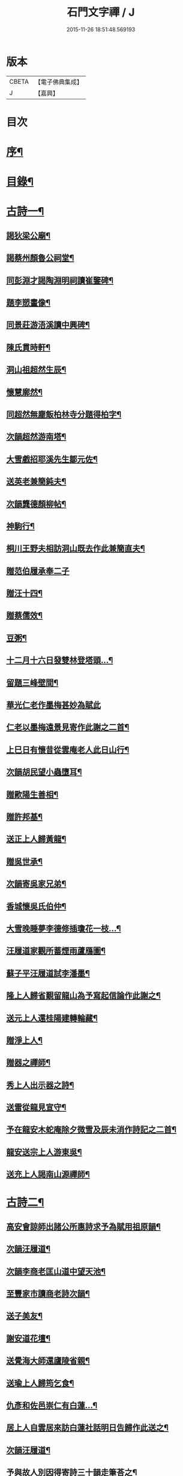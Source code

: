 #+TITLE: 石門文字禪 / J
#+DATE: 2015-11-26 18:51:48.569193
* 版本
 |     CBETA|【電子佛典集成】|
 |         J|【嘉興】    |

* 目次
* [[file:KR6q0193_001.txt::001-0577a2][序¶]]
* [[file:KR6q0193_001.txt::0577b2][目錄¶]]
* [[file:KR6q0193_001.txt::0577c5][古詩一¶]]
** [[file:KR6q0193_001.txt::0577c6][謁狄梁公廟¶]]
** [[file:KR6q0193_001.txt::0577c12][謁蔡州顏魯公祠堂¶]]
** [[file:KR6q0193_001.txt::0577c26][同彭淵才謁陶淵明祠讀崔鑒碑¶]]
** [[file:KR6q0193_001.txt::0578a3][題李愬畫像¶]]
** [[file:KR6q0193_001.txt::0578a10][同景莊游浯溪讀中興碑¶]]
** [[file:KR6q0193_001.txt::0578a20][陳氏貫時軒¶]]
** [[file:KR6q0193_001.txt::0578a26][洞山祖超然生辰¶]]
** [[file:KR6q0193_001.txt::0578b4][懷慧廓然¶]]
** [[file:KR6q0193_001.txt::0578b12][同超然無塵飯柏林寺分題得柏字¶]]
** [[file:KR6q0193_001.txt::0578b21][次韻超然游南塔¶]]
** [[file:KR6q0193_001.txt::0578b28][大雪戲招耶溪先生鄒元佐¶]]
** [[file:KR6q0193_001.txt::0578c5][送英老兼簡鈍夫¶]]
** [[file:KR6q0193_001.txt::0578c11][次韻龔德顏柳帖¶]]
** [[file:KR6q0193_001.txt::0578c18][神駒行¶]]
** [[file:KR6q0193_001.txt::0578c24][桐川王野夫相訪洞山既去作此兼簡直夫¶]]
** [[file:KR6q0193_001.txt::0578c30][贈范伯履承奉二子]]
** [[file:KR6q0193_001.txt::0579a7][贈汪十四¶]]
** [[file:KR6q0193_001.txt::0579a15][贈蔡儒效¶]]
** [[file:KR6q0193_001.txt::0579a30][豆粥¶]]
** [[file:KR6q0193_001.txt::0579b7][十二月十六日發雙林登塔頭…¶]]
** [[file:KR6q0193_001.txt::0579b21][留題三峰壁間¶]]
** [[file:KR6q0193_001.txt::0579b28][華光仁老作墨梅甚妙為賦此]]
** [[file:KR6q0193_001.txt::0579c8][仁老以墨梅遠景見寄作此謝之二首¶]]
** [[file:KR6q0193_001.txt::0579c16][上巳日有懷昔從雲庵老人此日山行¶]]
** [[file:KR6q0193_001.txt::0579c21][次韻胡民望小蟲墮耳¶]]
** [[file:KR6q0193_001.txt::0579c30][贈歐陽生善相¶]]
** [[file:KR6q0193_001.txt::0580a18][贈許邦基¶]]
** [[file:KR6q0193_001.txt::0580a25][送正上人歸黃龍¶]]
** [[file:KR6q0193_001.txt::0580a30][贈吳世承¶]]
** [[file:KR6q0193_001.txt::0580b5][次韻寄吳家兄弟¶]]
** [[file:KR6q0193_001.txt::0580b11][香城懷吳氏伯仲¶]]
** [[file:KR6q0193_001.txt::0580b17][大雪晚睡夢李德修插瓊花一枝…¶]]
** [[file:KR6q0193_001.txt::0580b25][汪履道家觀所蓄煙雨蘆鴈圖¶]]
** [[file:KR6q0193_001.txt::0580c2][蘇子平汪履道試李潘墨¶]]
** [[file:KR6q0193_001.txt::0580c9][隆上人歸省覲留龍山為予寫起信論作此謝之¶]]
** [[file:KR6q0193_001.txt::0580c20][送元上人還桂陽建轉輪藏¶]]
** [[file:KR6q0193_001.txt::0581a3][贈淨上人¶]]
** [[file:KR6q0193_001.txt::0581a10][贈器之禪師¶]]
** [[file:KR6q0193_001.txt::0581a16][秀上人出示器之詩¶]]
** [[file:KR6q0193_001.txt::0581a24][送雷從龍見宣守¶]]
** [[file:KR6q0193_001.txt::0581b4][予在龍安木蛇庵除夕微雪及辰未消作詩記之二首¶]]
** [[file:KR6q0193_001.txt::0581b13][龍安送宗上人游東吳¶]]
** [[file:KR6q0193_001.txt::0581b20][送充上人謁南山源禪師¶]]
* [[file:KR6q0193_002.txt::002-0581c5][古詩二¶]]
** [[file:KR6q0193_002.txt::002-0581c6][高安會諒師出諸公所惠詩求予為賦用祖原韻¶]]
** [[file:KR6q0193_002.txt::002-0581c17][次韻汪履道¶]]
** [[file:KR6q0193_002.txt::002-0581c22][次韻李商老匡山道中望天池¶]]
** [[file:KR6q0193_002.txt::002-0581c27][至豐家市讀商老詩次韻¶]]
** [[file:KR6q0193_002.txt::0582a4][送子美友¶]]
** [[file:KR6q0193_002.txt::0582a9][謝安道花壇¶]]
** [[file:KR6q0193_002.txt::0582a26][送覺海大師還廬陵省親¶]]
** [[file:KR6q0193_002.txt::0582b8][送瑜上人歸筠乞食¶]]
** [[file:KR6q0193_002.txt::0582b15][仇彥和佐邑崇仁有白蓮…¶]]
** [[file:KR6q0193_002.txt::0582b25][居上人自雲居來訪白蓮社話明日告歸作此送之¶]]
** [[file:KR6q0193_002.txt::0582c2][次韻汪履道¶]]
** [[file:KR6q0193_002.txt::0582c8][予與故人別因得寄詩三十韻走筆荅之¶]]
** [[file:KR6q0193_002.txt::0583a3][蒲元亨畫四時扇圖¶]]
** [[file:KR6q0193_002.txt::0583a14][贈閻資欽¶]]
** [[file:KR6q0193_002.txt::0583a22][次韻見寄二首¶]]
** [[file:KR6q0193_002.txt::0583a30][次後韻¶]]
** [[file:KR6q0193_002.txt::0583b9][送通上人游廬山¶]]
** [[file:KR6q0193_002.txt::0583b14][夏日西園¶]]
** [[file:KR6q0193_002.txt::0583b20][廓然送僧之邵武頗敘宗族以自激勸次韻¶]]
** [[file:KR6q0193_002.txt::0583b30][自豫章至南山月下望廬山]]
** [[file:KR6q0193_002.txt::0583c9][送德上人之歸宗¶]]
** [[file:KR6q0193_002.txt::0583c17][夏日陪楊邦基彭思禹訪德莊烹茶分韻得嘉字¶]]
** [[file:KR6q0193_002.txt::0583c24][贈李敬修¶]]
** [[file:KR6q0193_002.txt::0584a2][贈王性之¶]]
** [[file:KR6q0193_002.txt::0584a9][次韻性之送其伯氏西上¶]]
** [[file:KR6q0193_002.txt::0584a14][次韻余慶長春夢¶]]
** [[file:KR6q0193_002.txt::0584a20][讀慶長詩軸¶]]
** [[file:KR6q0193_002.txt::0584a28][同慶長游草堂¶]]
** [[file:KR6q0193_002.txt::0584b7][慶長出仲宣詩語意有及者作此寄之¶]]
** [[file:KR6q0193_002.txt::0584b13][送慶長兼簡仲宣¶]]
** [[file:KR6q0193_002.txt::0584b20][吳子副送性之詩有老子只堪持蟹螯之句因寄之¶]]
** [[file:KR6q0193_002.txt::0584b27][高氏釣魚臺¶]]
** [[file:KR6q0193_002.txt::0584c7][李德修以烏蘭河石見示¶]]
** [[file:KR6q0193_002.txt::0584c28][次韻君武中秋月下¶]]
** [[file:KR6q0193_002.txt::0585a13][七月七日晚步至齊雲樓走筆贈吳邦直¶]]
** [[file:KR6q0193_002.txt::0585a23][王表臣忘機堂次蔡德符韻¶]]
** [[file:KR6q0193_002.txt::0585b6][贈巽中¶]]
** [[file:KR6q0193_002.txt::0585b13][寄巽中¶]]
** [[file:KR6q0193_002.txt::0585b21][次韻聖任病中作¶]]
** [[file:KR6q0193_002.txt::0585b29][何忠孺家有石如硯…¶]]
** [[file:KR6q0193_002.txt::0585c9][余方登列岫愛西山思欲一游時皋上人來覓詩作此¶]]
** [[file:KR6q0193_002.txt::0585c16][饒德操營中客世與淵才友善…¶]]
** [[file:KR6q0193_002.txt::0585c25][次韻平無等歲暮有懷¶]]
** [[file:KR6q0193_002.txt::0586a12][送濟上人歸漳南¶]]
** [[file:KR6q0193_002.txt::0586a18][送能上人參源禪師¶]]
** [[file:KR6q0193_002.txt::0586a25][夏日雨晴過宗上人房¶]]
** [[file:KR6q0193_002.txt::0586a30][次韻權巽中送太上人謁道鄉居士¶]]
** [[file:KR6q0193_002.txt::0586b7][南昌重會汪彥章¶]]
** [[file:KR6q0193_002.txt::0586b17][贈王敦素兼簡正平¶]]
** [[file:KR6q0193_002.txt::0586b26][贈黃得運神童¶]]
* [[file:KR6q0193_003.txt::003-0587a5][古詩三¶]]
** [[file:KR6q0193_003.txt::003-0587a6][秀江逢石門徽上人將北行…¶]]
** [[file:KR6q0193_003.txt::003-0587a14][游南嶽福嚴寺¶]]
** [[file:KR6q0193_003.txt::0587b10][福巖寺夢訪廓然於龍山路中見之¶]]
** [[file:KR6q0193_003.txt::0587b16][乾上人會余長沙¶]]
** [[file:KR6q0193_003.txt::0587b24][黃魯直南遷艤舟碧湘門外半月未遊湘西作此招之¶]]
** [[file:KR6q0193_003.txt::0587c3][魯直弟稚川作屋峰頂名雲巢¶]]
** [[file:KR6q0193_003.txt::0587c10][陳瑩中由左司諫謫廉相見於興化…¶]]
** [[file:KR6q0193_003.txt::0587c18][贈石頭志庵主¶]]
** [[file:KR6q0193_003.txt::0587c25][遇如無象於石霜如與睿廓然相好故贈之¶]]
** [[file:KR6q0193_003.txt::0588a3][石霜見東吳誠上人¶]]
** [[file:KR6q0193_003.txt::0588a9][洽陽何退翁謫長沙會宿龍興思歸戲之¶]]
** [[file:KR6q0193_003.txt::0588a18][次韻道林會規方外¶]]
** [[file:KR6q0193_003.txt::0588a29][孜遷善石菖蒲¶]]
** [[file:KR6q0193_003.txt::0588b5][余作進和尚舍利贊遷善見而有詩次韻¶]]
** [[file:KR6q0193_003.txt::0588b11][次韻莫翁豐年斷¶]]
** [[file:KR6q0193_003.txt::0588b19][喜會李公弱¶]]
** [[file:KR6q0193_003.txt::0588b27][次韻超然送照上人歸東吳¶]]
** [[file:KR6q0193_003.txt::0588c4][金華超不群用前韻作詩見贈亦和三首超不群翦髮參黃蘗¶]]
** [[file:KR6q0193_003.txt::0588c23][復用前韻送不群歸黃檗見因禪師¶]]
** [[file:KR6q0193_003.txt::0588c29][送瑫上人奔母喪]]
** [[file:KR6q0193_003.txt::0589a8][送朱泮英隨從事公西上¶]]
** [[file:KR6q0193_003.txt::0589a15][贈王聖侔教授¶]]
** [[file:KR6q0193_003.txt::0589a29][臨川陪太守許公井山祈雨書黃華姑祠¶]]
** [[file:KR6q0193_003.txt::0589b4][寄蔡子因¶]]
** [[file:KR6q0193_003.txt::0589b12][驟雨¶]]
** [[file:KR6q0193_003.txt::0589b18][臨川康樂亭碾茶觀女優撥琵琶坐客索詩¶]]
** [[file:KR6q0193_003.txt::0589b25][南豐曾垂綬天性好學余至臨川欲見以還匡山作此寄之¶]]
** [[file:KR6q0193_003.txt::0589c8][再游三峽贈文上人¶]]
** [[file:KR6q0193_003.txt::0589c16][泊舟星江聞伯固與僧自五老亭步入開先作此寄之¶]]
** [[file:KR6q0193_003.txt::0589c21][會蘇養直¶]]
** [[file:KR6q0193_003.txt::0589c25][贈癩可¶]]
** [[file:KR6q0193_003.txt::0590a2][福唐秀上人相見圓通¶]]
** [[file:KR6q0193_003.txt::0590a8][飛來峰¶]]
** [[file:KR6q0193_003.txt::0590a14][崇因會王敦素¶]]
** [[file:KR6q0193_003.txt::0590a21][聞端叔有失子悲而莊復遭火焚作此寄之¶]]
** [[file:KR6q0193_003.txt::0590a29][七夕臥病敦素報云道夫已至北山…¶]]
** [[file:KR6q0193_003.txt::0590b11][冬日顯寧偶書二首¶]]
** [[file:KR6q0193_003.txt::0590b20][和靈源寄瑩中¶]]
** [[file:KR6q0193_003.txt::0590b26][王敦素李道夫遊兩翁軒次敦素韻¶]]
** [[file:KR6q0193_003.txt::0590c5][奉陪王少監朝請遊南澗宿山寺步月二首¶]]
** [[file:KR6q0193_003.txt::0590c17][浙竹¶]]
** [[file:KR6q0193_003.txt::0590c23][觀山茶過回龍寺示邦基¶]]
** [[file:KR6q0193_003.txt::0590c29][次韻葉集之同秀實敦素道夫游北山會周氏書房]]
** [[file:KR6q0193_003.txt::0591a11][洪玉父赴官穎川會余金陵¶]]
** [[file:KR6q0193_003.txt::0591a22][珪粹中與超然游舊超然數言其俊雅除夕見於西興喜而贈之¶]]
** [[file:KR6q0193_003.txt::0591a28][陳瑩中自合浦遷郴州時…]]
* [[file:KR6q0193_004.txt::004-0591c5][古詩四¶]]
** [[file:KR6q0193_004.txt::004-0591c6][同敦素沈宗師登鍾山酌一人泉¶]]
** [[file:KR6q0193_004.txt::004-0591c14][敦素坐誦公袞烏臼樹絕句歎愛不已…¶]]
** [[file:KR6q0193_004.txt::004-0591c20][提舉范公開軒面鍾山名曰寸碧索詩¶]]
** [[file:KR6q0193_004.txt::004-0591c27][次韻彥由見贈¶]]
** [[file:KR6q0193_004.txt::0592a10][與嘉父兄弟別於臨川復會毗陵¶]]
** [[file:KR6q0193_004.txt::0592a21][法雲同王敦素看東坡枯木¶]]
** [[file:KR6q0193_004.txt::0592a28][送訥上人游西湖¶]]
** [[file:KR6q0193_004.txt::0592b5][送僧游泗洲¶]]
** [[file:KR6q0193_004.txt::0592b12][余過山谷時方睡覺且…¶]]
** [[file:KR6q0193_004.txt::0592b18][郭祐之太尉試新龍團索詩¶]]
** [[file:KR6q0193_004.txt::0592b26][戒壇院東坡枯木張嘉夫妙墨…¶]]
** [[file:KR6q0193_004.txt::0592c3][次韻太學茂千之¶]]
** [[file:KR6q0193_004.txt::0592c9][蔡老有志好學識面于京師作此示之¶]]
** [[file:KR6q0193_004.txt::0592c15][金陵吳思道居都城面城開軒名曰橫翠作此贈之¶]]
** [[file:KR6q0193_004.txt::0592c22][余將北游留海昏而餘祐禪者自靖安馳來覓詩¶]]
** [[file:KR6q0193_004.txt::0593a4][游薦福題淺沙泉¶]]
** [[file:KR6q0193_004.txt::0593a9][嶽中暴寒凍損呻吟¶]]
** [[file:KR6q0193_004.txt::0593a15][御手委廉訪守貳監勘釗慶裕…¶]]
** [[file:KR6q0193_004.txt::0593a21][與黃六雷三¶]]
** [[file:KR6q0193_004.txt::0593a26][超然攜泉侍者來建康獄慰余甚喜作此¶]]
** [[file:KR6q0193_004.txt::0593b5][次韻雲居詮上人有感¶]]
** [[file:KR6q0193_004.txt::0593b15][大圓庵主以九祖畫像遺作此謝之¶]]
** [[file:KR6q0193_004.txt::0593b24][送凝上人¶]]
** [[file:KR6q0193_004.txt::0593c2][謝李商老伯仲見過¶]]
** [[file:KR6q0193_004.txt::0593c9][別潛庵源禪師¶]]
** [[file:KR6q0193_004.txt::0593c15][宿宣妙寺¶]]
** [[file:KR6q0193_004.txt::0593c20][次韻¶]]
** [[file:KR6q0193_004.txt::0593c25][三月喜超然至次前韻¶]]
** [[file:KR6q0193_004.txt::0593c30][謝忠子出山¶]]
** [[file:KR6q0193_004.txt::0594a6][示忠上人¶]]
** [[file:KR6q0193_004.txt::0594a11][懷忠子¶]]
** [[file:KR6q0193_004.txt::0594a19][次韻彭子長劉園見花¶]]
** [[file:KR6q0193_004.txt::0594b3][石門中秋同超然鑒忠清三子翫月¶]]
** [[file:KR6q0193_004.txt::0594b17][見蔡儒效¶]]
** [[file:KR6q0193_004.txt::0594b28][余自太原還匡山道中逢澤上人與至海昏山店有作¶]]
** [[file:KR6q0193_004.txt::0594c9][十六夜示超然¶]]
** [[file:KR6q0193_004.txt::0594c18][瑜上人自靈石來求鳴玉軒詩會予斷作語復決隄作一首¶]]
** [[file:KR6q0193_004.txt::0594c29][余所居寺前有南澗澗下淺池…¶]]
** [[file:KR6q0193_004.txt::0594c34][追和帛道猷一首¶]]
** [[file:KR6q0193_004.txt::0594c44][次韻公弱寄胡強仲¶]]
** [[file:KR6q0193_004.txt::0594c55][重陽後同鄒天錫登滕王閣¶]]
** [[file:KR6q0193_004.txt::0595b4][次韻天錫提舉¶]]
** [[file:KR6q0193_004.txt::0595b10][次韻吳提句重九¶]]
** [[file:KR6q0193_004.txt::0595b16][勸學次徐師川韻¶]]
** [[file:KR6q0193_004.txt::0595b30][送文中北還]]
** [[file:KR6q0193_004.txt::0595c10][次韻彭子長僉判二首¶]]
** [[file:KR6q0193_004.txt::0595c20][重會大方禪師¶]]
** [[file:KR6q0193_004.txt::0595c26][大方寺送祖超然見道林方等禪師¶]]
** [[file:KR6q0193_004.txt::0596a3][義牯¶]]
* [[file:KR6q0193_005.txt::005-0596b5][古詩五¶]]
** [[file:KR6q0193_005.txt::005-0596b6][謁嵩禪師塔¶]]
** [[file:KR6q0193_005.txt::005-0596b23][補東坡遺三首題武王非聖人論後¶]]
** [[file:KR6q0193_005.txt::005-0596b30][食菜羹示何道士¶]]
** [[file:KR6q0193_005.txt::0596c7][己卯歲除夜大醉¶]]
** [[file:KR6q0193_005.txt::0596c14][次韻李太白¶]]
** [[file:KR6q0193_005.txt::0596c19][次韻蘇東坡¶]]
** [[file:KR6q0193_005.txt::0596c26][餽歲次東坡韻寄思禹兄¶]]
** [[file:KR6q0193_005.txt::0596c30][守歲]]
** [[file:KR6q0193_005.txt::0597a6][別歲¶]]
** [[file:KR6q0193_005.txt::0597a11][仙廬同巽中阿祐忠禪山行¶]]
** [[file:KR6q0193_005.txt::0597a20][送稀上人還石門¶]]
** [[file:KR6q0193_005.txt::0597a27][寄題彭思禹水明樓¶]]
** [[file:KR6q0193_005.txt::0597b4][復次蔡元中韻¶]]
** [[file:KR6q0193_005.txt::0597b11][次韻思禹思晦見寄二首¶]]
** [[file:KR6q0193_005.txt::0597b30][戲廓然¶]]
** [[file:KR6q0193_005.txt::0597c8][清臣先臣過余於龍安山出群公詩為示依天覺韻¶]]
** [[file:KR6q0193_005.txt::0597c14][器之喜談禪縱橫迅辯…¶]]
** [[file:KR6q0193_005.txt::0597c21][春去歌¶]]
** [[file:KR6q0193_005.txt::0597c27][贈雲道¶]]
** [[file:KR6q0193_005.txt::0598a4][贈少府¶]]
** [[file:KR6q0193_005.txt::0598a10][次韻明應仲宗傳送供¶]]
** [[file:KR6q0193_005.txt::0598a16][七月十三示阿慈¶]]
** [[file:KR6q0193_005.txt::0598a23][予頃還自海外夏均父以襄陽別…¶]]
** [[file:KR6q0193_005.txt::0598b11][次韻陳倅二首¶]]
** [[file:KR6q0193_005.txt::0598b19][余游侯伯壽思儒之閒久矣而未識季長…¶]]
** [[file:KR6q0193_005.txt::0598b27][季長見和甚工復韻荅之¶]]
** [[file:KR6q0193_005.txt::0598c6][季長賞梅使侍兒歌作詩因次韻¶]]
** [[file:KR6q0193_005.txt::0598c14][次韻見贈¶]]
** [[file:KR6q0193_005.txt::0598c21][季長出示子蒼詩次其韻蓋子蒼見衡嶽圖而作也¶]]
** [[file:KR6q0193_005.txt::0598c29][子偉約見過已而飲於城東但以詩來次韻¶]]
** [[file:KR6q0193_005.txt::0599a8][季長出權生所畫嶽麓雪晴圖¶]]
** [[file:KR6q0193_005.txt::0599a13][季長盡室來長沙留一月乃還邵陽作是詩送之¶]]
** [[file:KR6q0193_005.txt::0599a21][送季長之上都¶]]
** [[file:KR6q0193_005.txt::0599a28][西湖寺逢子偉¶]]
** [[file:KR6q0193_005.txt::0599b9][和曾逢原試茶連韻¶]]
** [[file:KR6q0193_005.txt::0599b22][次韻曾嘉言試茶¶]]
** [[file:KR6q0193_005.txt::0599c5][次韻許叔溫賦龍學鐵杖歌¶]]
** [[file:KR6q0193_005.txt::0599c17][復和荅之¶]]
** [[file:KR6q0193_005.txt::0599c29][次韻題顒顒軒¶]]
** [[file:KR6q0193_005.txt::0600a9][贈別不愚首座¶]]
** [[file:KR6q0193_005.txt::0600a16][題王路分容膝軒¶]]
** [[file:KR6q0193_005.txt::0600a21][次韻游石霜¶]]
** [[file:KR6q0193_005.txt::0600a28][次韻登蘇仙絕頂¶]]
** [[file:KR6q0193_005.txt::0600b5][次韻謁子美祠堂¶]]
** [[file:KR6q0193_005.txt::0600b12][次韻雪中過武岡¶]]
** [[file:KR6q0193_005.txt::0600b22][次韻連鼇亭¶]]
** [[file:KR6q0193_005.txt::0600b28][同游雲蓋分題得雲字¶]]
** [[file:KR6q0193_005.txt::0600c8][治中吳傅朋母夫人王逢原之女也…¶]]
* [[file:KR6q0193_006.txt::006-0601a5][古詩六¶]]
** [[file:KR6q0193_006.txt::006-0601a6][寄彭景醇奉議¶]]
** [[file:KR6q0193_006.txt::006-0601a14][宿湘陰村野大雪寄湖山居士¶]]
** [[file:KR6q0193_006.txt::006-0601a21][景醇見和甚妙時方閱華嚴經復和戲之¶]]
** [[file:KR6q0193_006.txt::006-0601a28][雪霽謁景醇時方𡎺堤捍水修湖山堂復和前韻¶]]
** [[file:KR6q0193_006.txt::0601b6][和景醇從周廷秀乞東坡草蟲¶]]
** [[file:KR6q0193_006.txt::0601b13][題萬富樓¶]]
** [[file:KR6q0193_006.txt::0601b21][湘西飛來湖¶]]
** [[file:KR6q0193_006.txt::0601b29][次韻周達道運句二首¶]]
** [[file:KR6q0193_006.txt::0601c11][大雪寄許彥周宣教法弟¶]]
** [[file:KR6q0193_006.txt::0601c18][臥病次彥周韻¶]]
** [[file:KR6q0193_006.txt::0601c25][次韻朝陰二首¶]]
** [[file:KR6q0193_006.txt::0602a4][余病脾氣李宜中教余服仙茅…¶]]
** [[file:KR6q0193_006.txt::0602a13][彥周見和復荅¶]]
** [[file:KR6q0193_006.txt::0602a22][彥周以詩見寄次韻¶]]
** [[file:KR6q0193_006.txt::0602b2][送彥周¶]]
** [[file:KR6q0193_006.txt::0602b11][長沙邸舍中承敏覺二上人作記年刻舟之誚以詩贈¶]]
** [[file:KR6q0193_006.txt::0602b18][王仲誠舒嘯堂¶]]
** [[file:KR6q0193_006.txt::0602b24][贈周廷秀¶]]
** [[file:KR6q0193_006.txt::0602c2][次韻吳興宗送弟從溈山空印出家¶]]
** [[file:KR6q0193_006.txt::0602c11][張野人求詩¶]]
** [[file:KR6q0193_006.txt::0602c18][寄卻子中學句¶]]
** [[file:KR6q0193_006.txt::0602c27][子中見和復荅之¶]]
** [[file:KR6q0193_006.txt::0603a6][次韻游衡嶽¶]]
** [[file:KR6q0193_006.txt::0603a12][次韻游方廣¶]]
** [[file:KR6q0193_006.txt::0603a19][游白鹿贈大希先¶]]
** [[file:KR6q0193_006.txt::0603a26][次韻題兀翁瑞筠亭¶]]
** [[file:KR6q0193_006.txt::0603b3][次韻思忠奉議民瞻知丞唱酬佳句¶]]
** [[file:KR6q0193_006.txt::0603b9][次韻思晦弟雙清軒¶]]
** [[file:KR6q0193_006.txt::0603b15][會福嚴慈覺大師¶]]
** [[file:KR6q0193_006.txt::0603b26][慈覺見訪余適渡江歸以寄之¶]]
** [[file:KR6q0193_006.txt::0603c3][次韻蘇通判觀牡丹¶]]
** [[file:KR6q0193_006.txt::0603c9][次韻元不伐知縣見寄¶]]
** [[file:KR6q0193_006.txt::0603c18][和元府判遊山句¶]]
** [[file:KR6q0193_006.txt::0603c24][送不伐赴天府儀曹¶]]
** [[file:KR6q0193_006.txt::0604a2][送友人¶]]
** [[file:KR6q0193_006.txt::0604a10][聽道人諳公琴¶]]
** [[file:KR6q0193_006.txt::0604a19][你能禪三鄉俊宿山¶]]
** [[file:KR6q0193_006.txt::0604a25][陪張廓然教授游山分題得山字¶]]
** [[file:KR6q0193_006.txt::0604a30][又得先字]]
** [[file:KR6q0193_006.txt::0604b8][送廓然¶]]
** [[file:KR6q0193_006.txt::0604b15][大溈山外侍者求詩¶]]
** [[file:KR6q0193_006.txt::0604b22][送珠侍者重修真淨塔¶]]
** [[file:KR6q0193_006.txt::0604b28][英大師年二十餘工文作詩勉之¶]]
** [[file:KR6q0193_006.txt::0604c5][崇禪者覓詩歸江南¶]]
** [[file:KR6q0193_006.txt::0604c11][送悟上人歸溈山禮覲¶]]
** [[file:KR6q0193_006.txt::0604c17][贈珠維那¶]]
** [[file:KR6q0193_006.txt::0604c22][瑀上人求詩¶]]
** [[file:KR6q0193_006.txt::0604c28][送[啗-口+王]上人往臨平兼戲廓然¶]]
* [[file:KR6q0193_007.txt::007-0605b5][古詩七¶]]
** [[file:KR6q0193_007.txt::007-0605b6][臘月十六夜讀閻資欽提舉詩一巨軸¶]]
** [[file:KR6q0193_007.txt::007-0605b14][次韻游南臺寺¶]]
** [[file:KR6q0193_007.txt::007-0605b21][次韻讀韓柳文¶]]
** [[file:KR6q0193_007.txt::007-0605b30][次韻新化道中¶]]
** [[file:KR6q0193_007.txt::0605c6][次韻題貯雲堂¶]]
** [[file:KR6q0193_007.txt::0605c10][次韻題明白庵¶]]
** [[file:KR6q0193_007.txt::0605c16][和宵行¶]]
** [[file:KR6q0193_007.txt::0605c20][次韻題子厚祠堂¶]]
** [[file:KR6q0193_007.txt::0605c25][和茶陵夢覺索燭見懷¶]]
** [[file:KR6q0193_007.txt::0605c30][次韻偶題]]
** [[file:KR6q0193_007.txt::0606a9][寄題雙泉¶]]
** [[file:KR6q0193_007.txt::0606a18][次韻夏夜¶]]
** [[file:KR6q0193_007.txt::0606a24][和遊谷山¶]]
** [[file:KR6q0193_007.txt::0606b2][和曾倅喜雨之句¶]]
** [[file:KR6q0193_007.txt::0606b15][次韻過醴陵驛¶]]
** [[file:KR6q0193_007.txt::0606b20][次韻¶]]
** [[file:KR6q0193_007.txt::0606c6][次韻游南嶽¶]]
** [[file:KR6q0193_007.txt::0607a12][次韻曾英發兼簡若虛¶]]
** [[file:KR6q0193_007.txt::0607a23][復次元韻¶]]
** [[file:KR6q0193_007.txt::0607b4][贈別若虛¶]]
** [[file:KR6q0193_007.txt::0607b11][和陳奉御游梁山¶]]
** [[file:KR6q0193_007.txt::0607b20][次韻曾韻句游山¶]]
** [[file:KR6q0193_007.txt::0607c3][次韻游南嶽題石橋¶]]
** [[file:KR6q0193_007.txt::0607c9][和游南臺¶]]
** [[file:KR6q0193_007.txt::0607c15][和游福嚴¶]]
** [[file:KR6q0193_007.txt::0607c24][次韻游高臺¶]]
** [[file:KR6q0193_007.txt::0608a2][次韻見贈¶]]
** [[file:KR6q0193_007.txt::0608a13][次韻曾機宜題石橋¶]]
** [[file:KR6q0193_007.txt::0608a19][和游南臺¶]]
** [[file:KR6q0193_007.txt::0608a25][寶月偶值報慈坐中走筆¶]]
** [[file:KR6q0193_007.txt::0608b4][和忠子¶]]
** [[file:KR6q0193_007.txt::0608b10][和堪維那移居¶]]
** [[file:KR6q0193_007.txt::0608b19][送元老住清修¶]]
** [[file:KR6q0193_007.txt::0608b25][和杜司錄嶽麓祈雪分韻得嶽字¶]]
** [[file:KR6q0193_007.txt::0608c4][贈鄒處士¶]]
** [[file:KR6q0193_007.txt::0608c12][鄭南壽攜詩見過次韻謝之¶]]
** [[file:KR6q0193_007.txt::0608c20][次韻漕使陳公題萊公祠堂¶]]
** [[file:KR6q0193_007.txt::0608c28][次韻經蔡道夫書堂¶]]
** [[file:KR6q0193_007.txt::0609a7][吳子薪重慶堂¶]]
** [[file:KR6q0193_007.txt::0609a16][題嶽麓深固軒¶]]
** [[file:KR6q0193_007.txt::0609a21][贈別通慧選姪禪師¶]]
** [[file:KR6q0193_007.txt::0609a26][中秋夕以月色靜中見泉聲幽處聞為韻分韻得見字¶]]
** [[file:KR6q0193_007.txt::0609b4][鄧循道分財贍族湘陰諸老賦詩同作¶]]
** [[file:KR6q0193_007.txt::0609b13][贈陳靜之¶]]
** [[file:KR6q0193_007.txt::0609b20][弔性上人真¶]]
** [[file:KR6q0193_007.txt::0609b26][宣和七年重陽前四日余自長沙還…¶]]
** [[file:KR6q0193_007.txt::0609c5][瞻張丞相畫像贈宮使龍圖¶]]
** [[file:KR6q0193_007.txt::0609c12][初到鹿門上莊見燈禪師…¶]]
** [[file:KR6q0193_007.txt::0609c21][游白馬寺逢安心上人¶]]
** [[file:KR6q0193_007.txt::0609c29][雪夜與僧擁罏僧曰…¶]]
* [[file:KR6q0193_008.txt::008-0610b5][古詩八¶]]
** [[file:KR6q0193_008.txt::008-0610b6][送賢上人往太平兼簡卓首座¶]]
** [[file:KR6q0193_008.txt::008-0610b12][送一上人¶]]
** [[file:KR6q0193_008.txt::008-0610b17][游龍王贈雲老¶]]
** [[file:KR6q0193_008.txt::008-0610b27][三月二十八日棗柏大士生辰二首¶]]
** [[file:KR6q0193_008.txt::0610c9][送常上人歸黃龍省侍昭默老¶]]
** [[file:KR6q0193_008.txt::0610c16][運禪人求偈¶]]
** [[file:KR6q0193_008.txt::0610c23][餞枯木成老赴南華之命¶]]
** [[file:KR6q0193_008.txt::0610c30][送禮禪歸臨川]]
** [[file:KR6q0193_008.txt::0611a7][送顓街坊¶]]
** [[file:KR6q0193_008.txt::0611a12][寄南昌黃次山¶]]
** [[file:KR6q0193_008.txt::0611a20][寄題紫府普照寺滿上人桃花軒¶]]
** [[file:KR6q0193_008.txt::0611a28][宋迪作八境絕妙…¶]]
*** [[file:KR6q0193_008.txt::0611a29][平沙落鴈¶]]
*** [[file:KR6q0193_008.txt::0611b4][遠浦歸帆¶]]
*** [[file:KR6q0193_008.txt::0611b8][山市晴嵐¶]]
*** [[file:KR6q0193_008.txt::0611b12][江天暮雪¶]]
*** [[file:KR6q0193_008.txt::0611b16][洞庭秋月¶]]
*** [[file:KR6q0193_008.txt::0611b20][瀟湘夜雨¶]]
*** [[file:KR6q0193_008.txt::0611b24][煙寺晚鐘¶]]
*** [[file:KR6q0193_008.txt::0611b28][漁村落照¶]]
** [[file:KR6q0193_008.txt::0611c2][汪履道家觀雪鴈圖¶]]
** [[file:KR6q0193_008.txt::0611c6][穎皋楚山堂秋景兩圖絕妙二首¶]]
** [[file:KR6q0193_008.txt::0611c13][和李令祈雪分韻得麓字¶]]
** [[file:KR6q0193_008.txt::0611c17][和李班叔戲彩堂¶]]
** [[file:KR6q0193_008.txt::0611c21][送隆上人歸長沙¶]]
** [[file:KR6q0193_008.txt::0611c25][六月十五日夜大雨夢瑩中¶]]
** [[file:KR6q0193_008.txt::0611c28][予作海棠詩曰…]]
** [[file:KR6q0193_008.txt::0612a5][山寺早秋¶]]
** [[file:KR6q0193_008.txt::0612a9][送僧歸雲巖¶]]
** [[file:KR6q0193_008.txt::0612a13][至撫州崇仁縣寄彭思禹奉議兄四首¶]]
** [[file:KR6q0193_008.txt::0612a26][余還自海外至崇仁見思禹…¶]]
** [[file:KR6q0193_008.txt::0612b11][信上人自東林來請海印禪師過余湘上以贈之¶]]
** [[file:KR6q0193_008.txt::0612b15][忠子移居¶]]
** [[file:KR6q0193_008.txt::0612b19][楞伽端介然見訪余以病未及謝先此寄之¶]]
** [[file:KR6q0193_008.txt::0612b23][次韻雲居寺¶]]
** [[file:KR6q0193_008.txt::0612b27][無學點茶乞詩¶]]
** [[file:KR6q0193_008.txt::0612c2][巴川衲子求詩¶]]
** [[file:KR6q0193_008.txt::0612c6][十月桃¶]]
** [[file:KR6q0193_008.txt::0612c10][李端叔誕辰¶]]
** [[file:KR6q0193_008.txt::0612c14][雨後得無象新詩次韻¶]]
** [[file:KR6q0193_008.txt::0612c18][用韻寄誼叟¶]]
** [[file:KR6q0193_008.txt::0612c22][任价玉館東園十題¶]]
*** [[file:KR6q0193_008.txt::0612c23][涵月亭¶]]
*** [[file:KR6q0193_008.txt::0612c26][覽秀亭¶]]
*** [[file:KR6q0193_008.txt::0612c29][四可亭¶]]
*** [[file:KR6q0193_008.txt::0613a2][第一軒¶]]
*** [[file:KR6q0193_008.txt::0613a5][如春軒¶]]
*** [[file:KR6q0193_008.txt::0613a8][寒亭¶]]
*** [[file:KR6q0193_008.txt::0613a11][浩庵¶]]
*** [[file:KR6q0193_008.txt::0613a14][方便堂¶]]
*** [[file:KR6q0193_008.txt::0613a17][覺庵¶]]
*** [[file:KR6q0193_008.txt::0613a20][鑒止軒¶]]
** [[file:KR6q0193_008.txt::0613a23][書華光墨梅¶]]
** [[file:KR6q0193_008.txt::0613a26][惠侍者清夢軒¶]]
** [[file:KR6q0193_008.txt::0613a29][次韻性之¶]]
** [[file:KR6q0193_008.txt::0613b2][筠谿晚望¶]]
** [[file:KR6q0193_008.txt::0613b5][和杜撫勾古意六首¶]]
** [[file:KR6q0193_008.txt::0613b18][了翁有書與謝無逸云覺範真是比丘¶]]
** [[file:KR6q0193_008.txt::0613b21][題延福寺壁¶]]
** [[file:KR6q0193_008.txt::0613b24][棗柏大士生辰因讀易豫卦有感作此¶]]
** [[file:KR6q0193_008.txt::0613b27][次韻周達道運句¶]]
** [[file:KR6q0193_008.txt::0613b30][次韻遊水簾洞¶]]
** [[file:KR6q0193_008.txt::0613c3][游廬山簡寂觀三首¶]]
** [[file:KR6q0193_008.txt::0613c10][送人¶]]
** [[file:KR6q0193_008.txt::0613c13][別人¶]]
** [[file:KR6q0193_008.txt::0613c16][信師相別¶]]
** [[file:KR6q0193_008.txt::0613c19][白日有閒吏青原無惰民為韻奉寄李成德十首¶]]
** [[file:KR6q0193_008.txt::0614a11][雨中聞端叔敦素飲作此寄之¶]]
** [[file:KR6q0193_008.txt::0614a17][端叔見和次韻答之¶]]
** [[file:KR6q0193_008.txt::0614a23][再和復答¶]]
** [[file:KR6q0193_008.txt::0614a29][睡起又得和篇¶]]
** [[file:KR6q0193_008.txt::0614b5][復次韻¶]]
** [[file:KR6q0193_008.txt::0614b11][晚歸自西崦復得再和二首¶]]
** [[file:KR6q0193_008.txt::0614b22][肇上人居京華甚久別余歸閩作此送之¶]]
** [[file:KR6q0193_008.txt::0614b28][送因覺先¶]]
** [[file:KR6q0193_008.txt::0614c2][妙高墨梅¶]]
** [[file:KR6q0193_009.txt::009-0615a5][排律¶]]
** [[file:KR6q0193_009.txt::009-0615a6][次韻曾候見寄¶]]
** [[file:KR6q0193_009.txt::009-0615a13][王舍人路分生辰¶]]
** [[file:KR6q0193_009.txt::009-0615a20][閻資欽提舉生辰¶]]
** [[file:KR6q0193_009.txt::009-0615a28][陳奉議生辰¶]]
** [[file:KR6q0193_009.txt::0615b7][次韻曾伯容哭夏均父¶]]
* [[file:KR6q0193_009.txt::0615b17][五言律詩¶]]
** [[file:KR6q0193_009.txt::0615b18][湘上閒居¶]]
** [[file:KR6q0193_009.txt::0615b21][西齋晝臥¶]]
** [[file:KR6q0193_009.txt::0615b24][秋夕示超然¶]]
** [[file:KR6q0193_009.txt::0615b27][早春¶]]
** [[file:KR6q0193_009.txt::0615b30][送僧還長沙¶]]
** [[file:KR6q0193_009.txt::0615c3][次韻真覺大師瑞香花¶]]
** [[file:KR6q0193_009.txt::0615c6][次韻誼叟悼性上人¶]]
** [[file:KR6q0193_009.txt::0615c9][除夕和津汝楫¶]]
** [[file:KR6q0193_009.txt::0615c12][啟明軒次朗上人韻¶]]
** [[file:KR6q0193_009.txt::0615c15][回光軒¶]]
** [[file:KR6q0193_009.txt::0615c18][次韻黃元明¶]]
** [[file:KR6q0193_009.txt::0615c21][寓鍾山¶]]
** [[file:KR6q0193_009.txt::0615c24][讀中觀論¶]]
** [[file:KR6q0193_009.txt::0615c27][對雪嘗水餅¶]]
** [[file:KR6q0193_009.txt::0615c30][清明前一日聞杜宇示清道芬¶]]
** [[file:KR6q0193_009.txt::0616a3][閒門¶]]
** [[file:KR6q0193_009.txt::0616a6][四月十一日書壁¶]]
** [[file:KR6q0193_009.txt::0616a9][次韻雲庵老人題妙用軒¶]]
** [[file:KR6q0193_009.txt::0616a12][讀瑜伽論¶]]
** [[file:KR6q0193_009.txt::0616a15][鍾山有花如比丘狀出穠葉間王文公名為羅漢花僧請賦詩¶]]
** [[file:KR6q0193_009.txt::0616a18][寄題行林寺照堂¶]]
** [[file:KR6q0193_009.txt::0616a21][與性之¶]]
** [[file:KR6q0193_009.txt::0616a24][僧求曉披晚清二軒詩二首¶]]
** [[file:KR6q0193_009.txt::0616a29][春日谿行¶]]
** [[file:KR6q0193_009.txt::0616b3][送僧歸故廬¶]]
** [[file:KR6q0193_009.txt::0616b6][焦山贈僧二首¶]]
** [[file:KR6q0193_009.txt::0616b11][題反身軒¶]]
** [[file:KR6q0193_009.txt::0616b14][宿本覺寺¶]]
** [[file:KR6q0193_009.txt::0616b17][題芝軒¶]]
** [[file:KR6q0193_009.txt::0616b20][次韻王安道節推過雲蓋¶]]
** [[file:KR6q0193_009.txt::0616b23][題含容室¶]]
** [[file:KR6q0193_009.txt::0616b26][人日雪二首¶]]
** [[file:KR6q0193_009.txt::0616b30][次韻周運句見寄]]
** [[file:KR6q0193_009.txt::0616c4][重會雲叟禪師¶]]
** [[file:KR6q0193_009.txt::0616c7][次忠子韻二首¶]]
** [[file:KR6q0193_009.txt::0616c12][和曾逢原待制觀雪¶]]
** [[file:KR6q0193_009.txt::0616c15][初過海自號甘露滅¶]]
** [[file:KR6q0193_009.txt::0616c18][早登澄邁西四十里宿臨皋亭補東坡遺¶]]
** [[file:KR6q0193_009.txt::0616c21][過淩水縣¶]]
** [[file:KR6q0193_009.txt::0616c24][楊文中將北渡…¶]]
** [[file:KR6q0193_009.txt::0616c27][渡海¶]]
** [[file:KR6q0193_009.txt::0617a2][夜坐分題得廊宇¶]]
** [[file:KR6q0193_009.txt::0617a5][出獄李生來謁出百丈汾陽二像…¶]]
** [[file:KR6q0193_009.txt::0617a8][次韻周倅大雪見寄二首¶]]
** [[file:KR6q0193_009.txt::0617a13][次韻卻子中學句出巡¶]]
** [[file:KR6q0193_009.txt::0617a16][次韻鄧公閣睡起¶]]
** [[file:KR6q0193_009.txt::0617a19][次韻衡山道中¶]]
** [[file:KR6q0193_009.txt::0617a22][贈鄒顏徒¶]]
** [[file:KR6q0193_009.txt::0617a25][投老庵讀雲庵舊題拜次其韻二首¶]]
** [[file:KR6q0193_009.txt::0617a29][熏上人歸雲溪]]
** [[file:KR6q0193_009.txt::0617b4][題使臺後圃八首¶]]
*** [[file:KR6q0193_009.txt::0617b5][諦觀室¶]]
*** [[file:KR6q0193_009.txt::0617b8][賞趣堂¶]]
*** [[file:KR6q0193_009.txt::0617b11][會心堂¶]]
*** [[file:KR6q0193_009.txt::0617b14][阜安堂¶]]
*** [[file:KR6q0193_009.txt::0617b17][戲彩堂¶]]
*** [[file:KR6q0193_009.txt::0617b20][獨秀堂¶]]
*** [[file:KR6q0193_009.txt::0617b23][清音樓¶]]
*** [[file:KR6q0193_009.txt::0617b26][蒙齋¶]]
** [[file:KR6q0193_009.txt::0617b29][次韻李方叔游衡山僧舍¶]]
** [[file:KR6q0193_009.txt::0617c2][次韻謁子美祠堂¶]]
** [[file:KR6q0193_009.txt::0617c5][次韻達臣知縣祈雪遊嶽麓寺分韻得遊字¶]]
** [[file:KR6q0193_009.txt::0617c8][題夢清軒¶]]
** [[file:KR6q0193_009.txt::0617c11][題一擊軒¶]]
** [[file:KR6q0193_009.txt::0617c14][次韻胥學士¶]]
** [[file:KR6q0193_009.txt::0617c17][題曾逢原醉經堂¶]]
** [[file:KR6q0193_009.txt::0617c20][隱山照上人求詩¶]]
** [[file:KR6q0193_009.txt::0617c23][龍山亦名隱山…¶]]
** [[file:KR6q0193_009.txt::0617c26][游靈泉贈正悟大師¶]]
** [[file:KR6q0193_009.txt::0617c29][七月初九夜坐西軒雨止月出不勝清絕¶]]
** [[file:KR6q0193_009.txt::0618a3][甲辰十一月十二日往湘陰馬上和季長見寄小春二首¶]]
** [[file:KR6q0193_009.txt::0618a8][題閱世軒¶]]
** [[file:KR6q0193_009.txt::0618a11][雲庵生辰¶]]
** [[file:KR6q0193_009.txt::0618a14][次韻濟之和劉元老偶成之句¶]]
** [[file:KR6q0193_009.txt::0618a17][贈成上人之雲居¶]]
** [[file:KR6q0193_009.txt::0618a20][四月二十五日智俱侍者生日戲作此授之¶]]
** [[file:KR6q0193_009.txt::0618a23][謝大溈空印禪師惠茶¶]]
** [[file:KR6q0193_009.txt::0618a26][愈崇二子求偈歸江南¶]]
** [[file:KR6q0193_009.txt::0618a29][曹教授夫人挽詞¶]]
** [[file:KR6q0193_009.txt::0618b3][贈尼昧上人¶]]
** [[file:KR6q0193_009.txt::0618b6][興闌¶]]
** [[file:KR6q0193_009.txt::0618b9][與海兄¶]]
** [[file:KR6q0193_009.txt::0618b12][題靈鷲山¶]]
** [[file:KR6q0193_009.txt::0618b15][燈花偶書¶]]
** [[file:KR6q0193_009.txt::0618b18][懷友人¶]]
** [[file:KR6q0193_009.txt::0618b21][賦竹¶]]
** [[file:KR6q0193_009.txt::0618b24][早行¶]]
** [[file:KR6q0193_009.txt::0618b27][賢上人覓偈¶]]
** [[file:KR6q0193_009.txt::0618b30][黃蘗佛智¶]]
** [[file:KR6q0193_009.txt::0618c3][題溈源¶]]
* [[file:KR6q0193_010.txt::010-0619a5][七言律詩一¶]]
** [[file:KR6q0193_010.txt::010-0619a6][十五日立春¶]]
** [[file:KR6q0193_010.txt::010-0619a10][晚步歸西崦¶]]
** [[file:KR6q0193_010.txt::010-0619a14][宗公以蘭見遺風葉蕭散蘭芽…¶]]
** [[file:KR6q0193_010.txt::010-0619a18][黃幼安適過予所居題詩草聖甚妙¶]]
** [[file:KR6q0193_010.txt::010-0619a22][元夕讀書罷夜寐¶]]
** [[file:KR6q0193_010.txt::010-0619a26][示忠子¶]]
** [[file:KR6q0193_010.txt::010-0619a29][訪鑒師不遇書其壁]]
** [[file:KR6q0193_010.txt::0619b5][資國寺春晚¶]]
** [[file:KR6q0193_010.txt::0619b9][聞龔德莊入山先一日作詩迎之¶]]
** [[file:KR6q0193_010.txt::0619b13][晚秋溪行¶]]
** [[file:KR6q0193_010.txt::0619b17][張氏快軒¶]]
** [[file:KR6q0193_010.txt::0619b21][秋晚同超然山行¶]]
** [[file:KR6q0193_010.txt::0619b25][送淨心大師住溫州江心寺¶]]
** [[file:KR6q0193_010.txt::0619b29][和清上人¶]]
** [[file:KR6q0193_010.txt::0619c3][升上人過石門¶]]
** [[file:KR6q0193_010.txt::0619c7][夏日偶書二首¶]]
** [[file:KR6q0193_010.txt::0619c14][鄒必東竹枕¶]]
** [[file:KR6q0193_010.txt::0619c18][竹爐¶]]
** [[file:KR6q0193_010.txt::0619c22][七月四日晝夢雲庵和尚教誨久之而覺作此示超然¶]]
** [[file:KR6q0193_010.txt::0619c26][雲庵塔有雙桐作此寄因姪¶]]
** [[file:KR6q0193_010.txt::0619c29][中秋對月]]
** [[file:KR6q0193_010.txt::0620a5][至上高謁李先甲會淵才德修¶]]
** [[file:KR6q0193_010.txt::0620a9][次韻睿廓然送僧還東吳¶]]
** [[file:KR6q0193_010.txt::0620a13][送瑩上人游衡嶽¶]]
** [[file:KR6q0193_010.txt::0620a17][寄草堂上人¶]]
** [[file:KR6q0193_010.txt::0620a21][酬潛上人¶]]
** [[file:KR6q0193_010.txt::0620a25][贈為上人游方昭默之子也¶]]
** [[file:KR6q0193_010.txt::0620a29][鄧秀才就武舉作詩美之¶]]
** [[file:KR6q0193_010.txt::0620b3][崇勝寺後竹千餘竿獨一根秀出呼為竹尊者¶]]
** [[file:KR6q0193_010.txt::0620b7][童子名道員年五歲餘不茹葷隨母往來禪林…¶]]
** [[file:KR6q0193_010.txt::0620b11][題水鏡軒¶]]
** [[file:KR6q0193_010.txt::0620b15][同吳家兄弟游東山約仲誠不至¶]]
** [[file:KR6q0193_010.txt::0620b19][器之示巽中見懷次韻¶]]
** [[file:KR6q0193_010.txt::0620b23][書鑒上人香嚴堂¶]]
** [[file:KR6q0193_010.txt::0620b27][冷然齋¶]]
** [[file:KR6q0193_010.txt::0620c2][謝性之惠茶¶]]
** [[file:KR6q0193_010.txt::0620c6][訪友人二首¶]]
** [[file:KR6q0193_010.txt::0620c13][石臺夜坐二首¶]]
** [[file:KR6q0193_010.txt::0620c20][胡卿才時思亭¶]]
** [[file:KR6q0193_010.txt::0620c24][題此君軒¶]]
** [[file:KR6q0193_010.txt::0620c28][喜文首座至¶]]
** [[file:KR6q0193_010.txt::0621a2][超然自見軒¶]]
** [[file:KR6q0193_010.txt::0621a6][清大師還姑蘇塔其師骨石弔之兼簡其弟¶]]
** [[file:KR6q0193_010.txt::0621a10][閩僧不食已四十年贈之¶]]
** [[file:KR6q0193_010.txt::0621a14][元祐五年秋嘗宿獨木為詩以自遺…¶]]
** [[file:KR6q0193_010.txt::0621a21][與客啜茶戲成¶]]
** [[file:KR6q0193_010.txt::0621a25][宿香城寺¶]]
** [[file:KR6q0193_010.txt::0621a29][自張平道入瑤谿¶]]
** [[file:KR6q0193_010.txt::0621b4][九峰夜坐¶]]
** [[file:KR6q0193_010.txt::0621b8][同世承世英世隆三伯仲蔡定國劉達道登滕王閣¶]]
** [[file:KR6q0193_010.txt::0621b12][寄李大卿¶]]
** [[file:KR6q0193_010.txt::0621b16][余居百丈天覺方註楞嚴以書見邀作此寄之二首¶]]
** [[file:KR6q0193_010.txt::0621b23][寄龍安照禪師¶]]
** [[file:KR6q0193_010.txt::0621b27][聞龍安往夏口迎張左丞遂泝流至鄂渚相別還山作此寄之¶]]
** [[file:KR6q0193_010.txt::0621c4][別龍安¶]]
** [[file:KR6q0193_010.txt::0621c8][次韻無代送僧歸吳¶]]
** [[file:KR6q0193_010.txt::0621c12][懷友人¶]]
** [[file:KR6q0193_010.txt::0621c16][汪履道家觀古書¶]]
** [[file:KR6q0193_010.txt::0621c20][悼性上人¶]]
** [[file:KR6q0193_010.txt::0621c24][秋日還廬山故人書因以為寄¶]]
** [[file:KR6q0193_010.txt::0621c28][誠上人求詩¶]]
** [[file:KR6q0193_010.txt::0622a2][雪夜讀涪翁所作愛之因懷其人和韻奉寄超然¶]]
** [[file:KR6q0193_010.txt::0622a6][公亮超然見和因寄復荅之¶]]
** [[file:KR6q0193_010.txt::0622a10][瑞香花¶]]
** [[file:KR6q0193_010.txt::0622a14][別靈源禪師¶]]
** [[file:KR6q0193_010.txt::0622a18][贈許秀才¶]]
** [[file:KR6q0193_010.txt::0622a22][送軫上人之匡山¶]]
** [[file:KR6q0193_010.txt::0622a26][與晦叔至奉新¶]]
** [[file:KR6q0193_010.txt::0622a29][送敏上人]]
** [[file:KR6q0193_010.txt::0622b5][過孜莫翁¶]]
** [[file:KR6q0193_010.txt::0622b9][次韻二僧題永安壁上¶]]
** [[file:KR6q0193_010.txt::0622b13][贈王司法¶]]
** [[file:KR6q0193_010.txt::0622b17][和許樂天¶]]
** [[file:KR6q0193_010.txt::0622b21][師復作水餅供出五詩送別謝之¶]]
** [[file:KR6q0193_010.txt::0622b25][贈鑒上人¶]]
** [[file:KR6q0193_010.txt::0622b29][贈靜上人¶]]
** [[file:KR6q0193_010.txt::0622c3][表上人久事雲庵過余石門¶]]
** [[file:KR6q0193_010.txt::0622c7][次韻超然¶]]
** [[file:KR6q0193_010.txt::0622c11][寄楷禪師¶]]
** [[file:KR6q0193_010.txt::0622c15][璲首座出示巽中詩¶]]
** [[file:KR6q0193_010.txt::0622c19][贈李秀才¶]]
** [[file:KR6q0193_010.txt::0622c23][贈修上人¶]]
** [[file:KR6q0193_010.txt::0622c27][次韻超然竹陰秋夕¶]]
** [[file:KR6q0193_010.txt::0622c30][廬山寄都下邦基德祖諸故人]]
** [[file:KR6q0193_010.txt::0623a5][送宗上人歸南泉¶]]
** [[file:KR6q0193_010.txt::0623a9][晚坐藏勝橋望石門¶]]
** [[file:KR6q0193_010.txt::0623a13][至圓通僧覓詩¶]]
** [[file:KR6q0193_010.txt::0623a17][送僧遊南嶽¶]]
** [[file:KR6q0193_010.txt::0623a21][送隆上人¶]]
** [[file:KR6q0193_010.txt::0623a25][次韻諒上人南軒避暑¶]]
** [[file:KR6q0193_010.txt::0623a29][贈吳山人¶]]
** [[file:KR6q0193_010.txt::0623b3][東溪僧聽泉堂¶]]
** [[file:KR6q0193_010.txt::0623b7][送莊上人歸雲居¶]]
** [[file:KR6q0193_010.txt::0623b11][上元宿百丈¶]]
** [[file:KR6q0193_010.txt::0623b15][次韻黃次山見寄¶]]
* [[file:KR6q0193_011.txt::011-0623c5][七言律詩二¶]]
** [[file:KR6q0193_011.txt::011-0623c6][春日同祖賢二道人步雲歸亭…¶]]
** [[file:KR6q0193_011.txt::011-0623c10][與客論東坡作此¶]]
** [[file:KR6q0193_011.txt::011-0623c14][京師上元觀駕二首¶]]
** [[file:KR6q0193_011.txt::011-0623c21][次韻天覺進喜雪¶]]
** [[file:KR6q0193_011.txt::011-0623c25][別天覺左丞¶]]
** [[file:KR6q0193_011.txt::011-0623c29][李德茂家有磈石如匡山雙劍峰求詩¶]]
** [[file:KR6q0193_011.txt::0624a4][余昔居百丈元夕有詩後十年是夕過京師期子因不至¶]]
** [[file:KR6q0193_011.txt::0624a8][都下送僧歸閩¶]]
** [[file:KR6q0193_011.txt::0624a12][夜雨歇懷淵才邦基¶]]
** [[file:KR6q0193_011.txt::0624a16][寄權巽中¶]]
** [[file:KR6q0193_011.txt::0624a20][書承天寺西齋壁¶]]
** [[file:KR6q0193_011.txt::0624a24][靈隱送僧還南嶽¶]]
** [[file:KR6q0193_011.txt::0624a28][宿靈山示月上人¶]]
** [[file:KR6q0193_011.txt::0624b3][送僧歸石門¶]]
** [[file:KR6q0193_011.txt::0624b7][至西湖招廓然遊春¶]]
** [[file:KR6q0193_011.txt::0624b11][廓然得石門信歎其踵席非其人用韻酬之二首¶]]
** [[file:KR6q0193_011.txt::0624b18][廓然再和復答之六首¶]]
** [[file:KR6q0193_011.txt::0624c8][明日欲往龍華瞻大士像廓然和前詩敘其事又用韻答之¶]]
** [[file:KR6q0193_011.txt::0624c12][又和前韻二首¶]]
** [[file:KR6q0193_011.txt::0624c19][偶讀和靖集戲書小詩…¶]]
** [[file:KR6q0193_011.txt::0624c26][錢濟明作軒於古井旁名冰華賦此¶]]
** [[file:KR6q0193_011.txt::0625a4][鍾山悟真庵西竹林間蒼崖千尺歲久折裂…¶]]
** [[file:KR6q0193_011.txt::0625a8][次韻敦素兩翁軒見寄¶]]
** [[file:KR6q0193_011.txt::0625a12][大風夕懷道夫敦素¶]]
** [[file:KR6q0193_011.txt::0625a16][宿鹿苑書松上人房二首¶]]
** [[file:KR6q0193_011.txt::0625a23][李師尹以端硯見遺作此謝之¶]]
** [[file:KR6q0193_011.txt::0625a27][次韻王節推安道見過雲蓋二首¶]]
** [[file:KR6q0193_011.txt::0625b6][宿石霜山前莊夢拜普賢像明日到院見壁間畫如所夢有作¶]]
** [[file:KR6q0193_011.txt::0625b10][贈湧上人乃仁老子也¶]]
** [[file:KR6q0193_011.txt::0625b14][道林喜見故人¶]]
** [[file:KR6q0193_011.txt::0625b18][送日上人歸石門¶]]
** [[file:KR6q0193_011.txt::0625b22][靈隱山次超然韻時超然歸南嶽住庵勸之¶]]
** [[file:KR6q0193_011.txt::0625b26][湘山獨宿聞雨¶]]
** [[file:KR6q0193_011.txt::0625b29][讀三國志]]
** [[file:KR6q0193_011.txt::0625c5][妙高老人臥病遣侍者以墨梅相迓¶]]
** [[file:KR6q0193_011.txt::0625c9][別李公弱¶]]
** [[file:KR6q0193_011.txt::0625c13][贈關西溫上人¶]]
** [[file:KR6q0193_011.txt::0625c17][將登南嶽絕頂而志上人以小團鬥夸見遺作詩謝之¶]]
** [[file:KR6q0193_011.txt::0625c21][題草衣嵒¶]]
** [[file:KR6q0193_011.txt::0625c25][與僧游石頭庵¶]]
** [[file:KR6q0193_011.txt::0625c29][題還軒¶]]
** [[file:KR6q0193_011.txt::0626a4][送曉上人歸西湖白閣所居¶]]
** [[file:KR6q0193_011.txt::0626a8][法輪齊禪師開軒於薝蔔叢名曰薝蔔二首¶]]
** [[file:KR6q0193_011.txt::0626a15][南嶽法輪寺與西林比居長老齊公築堂於丈室之西名曰雪堂作此寄之¶]]
** [[file:KR6q0193_011.txt::0626a19][送覺先大師覺先參佛照圓通二老¶]]
** [[file:KR6q0193_011.txt::0626a23][宿慈雲¶]]
** [[file:KR6q0193_011.txt::0626a27][和答素首座¶]]
** [[file:KR6q0193_011.txt::0626b2][道林送鴻禪者江陵乞食¶]]
** [[file:KR6q0193_011.txt::0626b6][還太首座詩卷¶]]
** [[file:KR6q0193_011.txt::0626b10][送秦少逸¶]]
** [[file:KR6q0193_011.txt::0626b14][送僧歸筠¶]]
** [[file:KR6q0193_011.txt::0626b18][宿臨川禪居寺書方丈壁¶]]
** [[file:KR6q0193_011.txt::0626b22][朱世英守臨川新開軒而軒有槐高數尺因名之作此¶]]
** [[file:KR6q0193_011.txt::0626b26][世英梅軒¶]]
** [[file:KR6q0193_011.txt::0626b29][送琳上人]]
** [[file:KR6q0193_011.txt::0626c11][次韻信民教授謝無逸游南湖¶]]
** [[file:KR6q0193_011.txt::0626c15][思禹兄生日¶]]
** [[file:KR6q0193_011.txt::0626c19][崇仁縣與思禹閑游小寺啜茶聞棋¶]]
** [[file:KR6q0193_011.txt::0626c23][余居臨汝與思禹和酬甌字韻數首…¶]]
** [[file:KR6q0193_011.txt::0626c27][次韻蔡儒效見寄¶]]
** [[file:KR6q0193_011.txt::0627a2][金陵初入制院¶]]
** [[file:KR6q0193_011.txt::0627a6][寄超然弟¶]]
** [[file:KR6q0193_011.txt::0627a10][初至海南呈張子修安撫¶]]
** [[file:KR6q0193_011.txt::0627a14][抵瓊夜為颶風吹去所居屋¶]]
** [[file:KR6q0193_011.txt::0627a18][出朱崖驛與子修¶]]
** [[file:KR6q0193_011.txt::0627a22][別子修二首¶]]
** [[file:KR6q0193_011.txt::0627a29][蔡州道中¶]]
** [[file:KR6q0193_011.txt::0627b3][余號甘露滅所至問者甚多作此¶]]
** [[file:KR6q0193_011.txt::0627b7][海上初還至南嶽寄方廣首座¶]]
** [[file:KR6q0193_011.txt::0627b11][陳生攜文見過¶]]
** [[file:KR6q0193_011.txt::0627b15][至筠二首¶]]
** [[file:KR6q0193_011.txt::0627b22][示超然¶]]
** [[file:KR6q0193_011.txt::0627b26][九日¶]]
** [[file:KR6q0193_011.txt::0627b30][二十日偶書二首¶]]
** [[file:KR6q0193_011.txt::0627c7][陳瑩中左司自丹丘欲家豫章至湓浦而止…¶]]
** [[file:KR6q0193_011.txt::0627c14][次韻李端叔見寄¶]]
** [[file:KR6q0193_011.txt::0627c18][赴大原獄別上藍禪師¶]]
** [[file:KR6q0193_011.txt::0627c22][太原還見明於洪水上藍問明別後嘗寓則曰十年客雲居感歎其高遁作此¶]]
** [[file:KR6q0193_011.txt::0627c26][溫上人自廬山見過¶]]
** [[file:KR6q0193_011.txt::0628a2][荷塘暑雨過涼甚宜之見訪作此¶]]
** [[file:KR6q0193_011.txt::0628a6][重會言上人乞詩¶]]
** [[file:KR6q0193_011.txt::0628a10][誠心二上人見過¶]]
** [[file:KR6q0193_011.txt::0628a14][秋夕示超然¶]]
** [[file:KR6q0193_011.txt::0628a18][鞦韆¶]]
* [[file:KR6q0193_012.txt::012-0628b5][七言律詩三¶]]
** [[file:KR6q0193_012.txt::012-0628b6][謁靈源塔¶]]
** [[file:KR6q0193_012.txt::012-0628b10][春日會思禹兄於谿堂¶]]
** [[file:KR6q0193_012.txt::012-0628b14][招夏均父¶]]
** [[file:KR6q0193_012.txt::012-0628b18][贈僧¶]]
** [[file:KR6q0193_012.txt::012-0628b22][資國寺西齋示超然二首¶]]
** [[file:KR6q0193_012.txt::012-0628b29][贈寄老庵僧¶]]
** [[file:KR6q0193_012.txt::0628c3][懷李道夫¶]]
** [[file:KR6q0193_012.txt::0628c7][余所居連超然自見軒日多啜茶其上二首¶]]
** [[file:KR6q0193_012.txt::0628c14][徐師川罪余作詩多恐招禍因…¶]]
** [[file:KR6q0193_012.txt::0628c21][雲嵒寶鏡三昧¶]]
** [[file:KR6q0193_012.txt::0628c25][過永寧寺¶]]
** [[file:KR6q0193_012.txt::0628c28][十一月十七日發豫章歸谷山]]
** [[file:KR6q0193_012.txt::0629a5][立春前一日雪¶]]
** [[file:KR6q0193_012.txt::0629a9][明年湘西大雪次韻送僧吳¶]]
** [[file:KR6q0193_012.txt::0629a13][題清富堂¶]]
** [[file:KR6q0193_012.txt::0629a17][湘西暮歸¶]]
** [[file:KR6q0193_012.txt::0629a21][效李白湘中體¶]]
** [[file:KR6q0193_012.txt::0629a25][次韻王舍人蘭室¶]]
** [[file:KR6q0193_012.txt::0629a29][次韻熏堂¶]]
** [[file:KR6q0193_012.txt::0629b3][次韻寄傲軒¶]]
** [[file:KR6q0193_012.txt::0629b7][次韻吏隱堂二首¶]]
** [[file:KR6q0193_012.txt::0629b14][次韻集虛堂¶]]
** [[file:KR6q0193_012.txt::0629b18][次韻宿東安¶]]
** [[file:KR6q0193_012.txt::0629b22][次韻宿黃沙¶]]
** [[file:KR6q0193_012.txt::0629b26][次韻雙秀堂¶]]
** [[file:KR6q0193_012.txt::0629b30][次韻垂金館¶]]
** [[file:KR6q0193_012.txt::0629c4][次韻贈慶代禪師¶]]
** [[file:KR6q0193_012.txt::0629c8][次韻宿清修寺¶]]
** [[file:KR6q0193_012.txt::0629c12][次韻自清修過大溈亂山間作¶]]
** [[file:KR6q0193_012.txt::0629c16][次韻郴江有作¶]]
** [[file:KR6q0193_012.txt::0629c20][次韻題罷徭亭¶]]
** [[file:KR6q0193_012.txt::0629c24][次韻題西林廓然亭¶]]
** [[file:KR6q0193_012.txt::0629c28][次韻題方廣靈源洞¶]]
** [[file:KR6q0193_012.txt::0630a2][次韻題高臺¶]]
** [[file:KR6q0193_012.txt::0630a6][次韻題上封¶]]
** [[file:KR6q0193_012.txt::0630a10][次韻邵陵道中書懷¶]]
** [[file:KR6q0193_012.txt::0630a14][次韻雨中書懷¶]]
** [[file:KR6q0193_012.txt::0630a18][次韻題化鶴軒¶]]
** [[file:KR6q0193_012.txt::0630a22][次韻題澹山嵒¶]]
** [[file:KR6q0193_012.txt::0630a26][次韻游浯谿¶]]
** [[file:KR6q0193_012.txt::0630a30][次韻題南明山淩雲閣¶]]
** [[file:KR6q0193_012.txt::0630b4][次韻言懷¶]]
** [[file:KR6q0193_012.txt::0630b8][次韻宿聖谿莊¶]]
** [[file:KR6q0193_012.txt::0630b12][次韻拉空印游芙蓉¶]]
** [[file:KR6q0193_012.txt::0630b16][次韻縱目亭¶]]
** [[file:KR6q0193_012.txt::0630b20][次韻游鹿頭山¶]]
** [[file:KR6q0193_012.txt::0630b24][次韻題清風亭¶]]
** [[file:KR6q0193_012.txt::0630b28][次韻法林禪寺¶]]
** [[file:KR6q0193_012.txt::0630c2][次韻憑欄有作¶]]
** [[file:KR6q0193_012.txt::0630c6][次韻渡江有作¶]]
** [[file:KR6q0193_012.txt::0630c10][題善化陳令蘭室¶]]
** [[file:KR6q0193_012.txt::0630c14][快亭¶]]
** [[file:KR6q0193_012.txt::0630c18][次韻卻子中學句游嶽山攜怪石歸¶]]
** [[file:KR6q0193_012.txt::0630c22][和周達道運句題怪石韻¶]]
** [[file:KR6q0193_012.txt::0630c26][次韻見寄喜雨¶]]
** [[file:KR6q0193_012.txt::0630c30][次韻題方圓庵¶]]
** [[file:KR6q0193_012.txt::0631a4][贈許彥周宣教游嶽彥周參機道者¶]]
** [[file:KR6q0193_012.txt::0631a8][次韻游南嶽¶]]
** [[file:KR6q0193_012.txt::0631a12][次韻彥周見寄二首¶]]
** [[file:KR6q0193_012.txt::0631a19][彥周借書¶]]
** [[file:KR6q0193_012.txt::0631a23][彥周法地弟作出家庵又自為銘作此寄之¶]]
** [[file:KR6q0193_012.txt::0631a27][二月大雨江漲晚晴作三首¶]]
** [[file:KR6q0193_012.txt::0631b7][陳大夫見和春日三首用韻酬之¶]]
** [[file:KR6q0193_012.txt::0631b17][過溈山陪空印禪師夜話¶]]
** [[file:KR6q0193_012.txt::0631b21][空印以新茶見餉¶]]
** [[file:KR6q0193_012.txt::0631b25][空印見招住庵時未能往作此寄之¶]]
** [[file:KR6q0193_012.txt::0631b29][空印見和用韻答之¶]]
** [[file:KR6q0193_012.txt::0631c3][龍興禪師大陽的孫居枯木堂新植楚竹余愛其家風為賦之¶]]
** [[file:KR6q0193_012.txt::0631c7][題德明都護熏堂¶]]
** [[file:KR6q0193_012.txt::0631c11][題季長冰壺軒¶]]
** [[file:KR6q0193_012.txt::0631c15][明應仲出季長近詩二首次韻寄之¶]]
** [[file:KR6q0193_012.txt::0631c22][和傅彥濟知縣¶]]
** [[file:KR6q0193_012.txt::0631c26][寄題劉居士環翠庵¶]]
** [[file:KR6q0193_012.txt::0631c29][次韻思禹兄見懷]]
** [[file:KR6q0193_012.txt::0632a5][次韻思禹題方竹¶]]
** [[file:KR6q0193_012.txt::0632a9][蜀道人明禪過余甚勤久而出東山…¶]]
** [[file:KR6q0193_012.txt::0632a13][送珠上人重修五宗語要¶]]
** [[file:KR6q0193_012.txt::0632a17][光上人送墨梅來求詩還鄉¶]]
** [[file:KR6q0193_012.txt::0632a21][送瓊大師歸禪寂¶]]
** [[file:KR6q0193_012.txt::0632a25][贈道法師¶]]
** [[file:KR6q0193_012.txt::0632a29][谷山沙彌求詩¶]]
** [[file:KR6q0193_012.txt::0632b4][贈羅道人¶]]
** [[file:KR6q0193_012.txt::0632b8][次韻張司錄見寄¶]]
** [[file:KR6q0193_012.txt::0632b12][郭伯成榮登¶]]
** [[file:KR6q0193_012.txt::0632b16][題天王圓證大師房壁¶]]
** [[file:KR6q0193_012.txt::0632b20][寄題達軒¶]]
** [[file:KR6q0193_012.txt::0632b24][題雲嵒筠軒¶]]
** [[file:KR6q0193_012.txt::0632b28][逍遙遊山歸見示唱和詩軸口占和之¶]]
** [[file:KR6q0193_012.txt::0632c2][送誼叟歸北山¶]]
** [[file:KR6q0193_012.txt::0632c6][偶書寂音堂壁三首¶]]
* [[file:KR6q0193_013.txt::013-0633a5][七言律詩四¶]]
** [[file:KR6q0193_013.txt::013-0633a6][元正一日示阿慈¶]]
** [[file:KR6q0193_013.txt::013-0633a10][上元夜病起欲寫法華安樂行品無力呼阿慈為錄作此¶]]
** [[file:KR6q0193_013.txt::013-0633a14][上元後候季長不至作此寄之¶]]
** [[file:KR6q0193_013.txt::013-0633a18][夏日偶書¶]]
** [[file:KR6q0193_013.txt::013-0633a22][與忠子晚步登臺有作¶]]
** [[file:KR6q0193_013.txt::013-0633a26][和人鴈字¶]]
** [[file:KR6q0193_013.txt::013-0633a29][大雪]]
** [[file:KR6q0193_013.txt::0633b5][宣和四年十二月二十四日大雪珠禪客忽至…¶]]
** [[file:KR6q0193_013.txt::0633b9][題鹿苑虎岑堂¶]]
** [[file:KR6q0193_013.txt::0633b13][次韻湖山居士見過¶]]
** [[file:KR6q0193_013.txt::0633b17][題使園眄柯亭¶]]
** [[file:KR6q0193_013.txt::0633b21][題翠靄堂¶]]
** [[file:KR6q0193_013.txt::0633b25][迎爽樓¶]]
** [[file:KR6q0193_013.txt::0633b29][送太淳長老住明教¶]]
** [[file:KR6q0193_013.txt::0633c4][送英長老住石谿¶]]
** [[file:KR6q0193_013.txt::0633c8][次韻李方叔水宿¶]]
** [[file:KR6q0193_013.txt::0633c12][次韻曹彥清教授見寄¶]]
** [[file:KR6q0193_013.txt::0633c16][胥啟道次韻見寄復和之¶]]
** [[file:KR6q0193_013.txt::0633c20][寄黃龍來道者¶]]
** [[file:KR6q0193_013.txt::0633c24][禪首座自海公化去見故舊未嘗忘…¶]]
** [[file:KR6q0193_013.txt::0634a2][次韻閻資欽提舉東安道中¶]]
** [[file:KR6q0193_013.txt::0634a6][次韻遊福嚴寺¶]]
** [[file:KR6q0193_013.txt::0634a10][次韻寧鄉道中¶]]
** [[file:KR6q0193_013.txt::0634a14][次韻題雲峰齊雲閣¶]]
** [[file:KR6q0193_013.txt::0634a18][次韻題必照軒¶]]
** [[file:KR6q0193_013.txt::0634a22][宿資欽楚山堂¶]]
** [[file:KR6q0193_013.txt::0634a26][次韻資欽元府判見寄¶]]
** [[file:KR6q0193_013.txt::0634a30][次韻王覺之裕之承務二首¶]]
** [[file:KR6q0193_013.txt::0634b7][宣和五年四月十二日余館湘陰之興化…¶]]
** [[file:KR6q0193_013.txt::0634b11][送丕上人歸黃檗¶]]
** [[file:KR6q0193_013.txt::0634b15][同希先遊石鞏¶]]
** [[file:KR6q0193_013.txt::0634b19][題胥大夫欣欣堂¶]]
** [[file:KR6q0193_013.txt::0634b23][次韻嘉言機宜¶]]
** [[file:KR6q0193_013.txt::0634c2][玉池禪師以紙衾見遺作此謝之¶]]
** [[file:KR6q0193_013.txt::0634c6][立秋日偶書¶]]
** [[file:KR6q0193_013.txt::0634c10][游太平古寺讀舊題用惠上人韻¶]]
** [[file:KR6q0193_013.txt::0634c14][歲窮僧眾米竭自往湘陰乞之舟載夜歸宿橋口寒甚未寢時侍者智觀坐而假寐作此詩有懷資欽提舉¶]]
** [[file:KR6q0193_013.txt::0634c18][正月一日送璿維那之新昌乞¶]]
** [[file:KR6q0193_013.txt::0634c22][二月二十一日奉陪季長遊嶽麓飯罷登法華臺賦此¶]]
** [[file:KR6q0193_013.txt::0634c26][送興上人之歸宗¶]]
** [[file:KR6q0193_013.txt::0635a3][贈道禪者¶]]
** [[file:KR6q0193_013.txt::0635a7][周庭秀愛湘中山水之勝…¶]]
** [[file:KR6q0193_013.txt::0635a11][題悟宗壁¶]]
** [[file:KR6q0193_013.txt::0635a15][過陵水縣補東坡遺二首¶]]
** [[file:KR6q0193_013.txt::0635a19][夜歸示卓道人¶]]
** [[file:KR6q0193_013.txt::0635a23][雪詩¶]]
** [[file:KR6q0193_013.txt::0635a27][題王教授艇齋¶]]
** [[file:KR6q0193_013.txt::0635b2][吾山風物如故園而甚僻余居月餘愛之將此卜居二首¶]]
** [[file:KR6q0193_013.txt::0635b9][送楞嚴經珣維那¶]]
** [[file:KR6q0193_013.txt::0635b13][謝嶽麓光老惠臨濟頂相¶]]
** [[file:KR6q0193_013.txt::0635b17][送珠上人泐潭拜塔¶]]
** [[file:KR6q0193_013.txt::0635b21][題龍王枯木堂¶]]
** [[file:KR6q0193_013.txt::0635b25][送海印奭老住東林¶]]
** [[file:KR6q0193_013.txt::0635b28][余至清修別希一禪師津發如老媼扶女…]]
** [[file:KR6q0193_013.txt::0635c5][題壓波閣¶]]
** [[file:KR6q0193_013.txt::0635c9][次韻賈令尹題裴公亭¶]]
** [[file:KR6q0193_013.txt::0635c13][余往漢上清修白鹿二老送至龍牙作此別之¶]]
** [[file:KR6q0193_013.txt::0635c17][雪夜至明教寄王路分舍人¶]]
** [[file:KR6q0193_013.txt::0635c21][訪雙池老不遇其子覺先求詩為作此¶]]
** [[file:KR6q0193_013.txt::0635c25][寂音泉¶]]
** [[file:KR6q0193_013.txt::0635c29][燈禪師出蜀住此山十年為作南食且約同住作此以贈¶]]
** [[file:KR6q0193_013.txt::0636a4][襄州亂後逢端州依上人¶]]
** [[file:KR6q0193_013.txt::0636a8][和濟之通判日夜懷祖穎諸公¶]]
** [[file:KR6q0193_013.txt::0636a12][送勻上人謁蔡州使者¶]]
** [[file:KR6q0193_013.txt::0636a16][寄盛群玉¶]]
** [[file:KR6q0193_013.txt::0636a20][十二月十八夜大雪注蓮經罷有僧來勸歸廬山僧去作此¶]]
** [[file:KR6q0193_013.txt::0636a24][雪中¶]]
** [[file:KR6q0193_013.txt::0636a28][再會莊德祖大夫¶]]
** [[file:KR6q0193_013.txt::0636b3][與蔡楊州¶]]
** [[file:KR6q0193_013.txt::0636b7][唐生能視手文乞詩戲贈之¶]]
** [[file:KR6q0193_013.txt::0636b11][贈麻城接待僧勝上人¶]]
** [[file:KR6q0193_013.txt::0636b15][夏日同安示阿崇諸衲子¶]]
** [[file:KR6q0193_013.txt::0636b19][三月二十八日棗柏大士生辰六首¶]]
** [[file:KR6q0193_013.txt::0636c8][十世觀音生辰六月二十六日二首¶]]
** [[file:KR6q0193_013.txt::0636c15][蔡藏用生辰¶]]
** [[file:KR6q0193_013.txt::0636c19][八月二十三日蔡元中生辰¶]]
** [[file:KR6q0193_013.txt::0636c23][劉彭年知縣生辰¶]]
** [[file:KR6q0193_013.txt::0636c27][中廬趙令生辰¶]]
** [[file:KR6q0193_013.txt::0636c30][寄黃嗣深使君二首]]
** [[file:KR6q0193_013.txt::0637a8][李道夫母挽辭¶]]
** [[file:KR6q0193_013.txt::0637a12][鄧循道父挽辭二首¶]]
** [[file:KR6q0193_013.txt::0637a19][代人上李龍圖並廉使致語十首¶]]
** [[file:KR6q0193_013.txt::0637b30][代夏均甫宴人致語一首]]
* [[file:KR6q0193_014.txt::014-0638a5][五言絕句¶]]
** [[file:KR6q0193_014.txt::014-0638a6][余在制勘院晝臥念故山經行處…¶]]
** [[file:KR6q0193_014.txt::014-0638a15][病中寄山中故舊八首¶]]
** [[file:KR6q0193_014.txt::014-0638a24][明白庵六首¶]]
** [[file:KR6q0193_014.txt::0638b2][粹中自郴江瑩中與南歸時…¶]]
** [[file:KR6q0193_014.txt::0638b13][和昭默堂五首¶]]
** [[file:KR6q0193_014.txt::0638b19][又次韻五首¶]]
** [[file:KR6q0193_014.txt::0638b25][李成德畫理髮搔背…¶]]
** [[file:KR6q0193_014.txt::0638c3][余所居竹寺門外有谿流石橋…¶]]
** [[file:KR6q0193_014.txt::0638c14][履道書齋植竹甚茂用韻寄之十首¶]]
** [[file:KR6q0193_014.txt::0638c25][履道見和復荅之十首¶]]
** [[file:KR6q0193_014.txt::0639a8][登控鯉亭望孤山¶]]
** [[file:KR6q0193_014.txt::0639a10][因事¶]]
** [[file:KR6q0193_014.txt::0639a12][叢秀軒¶]]
** [[file:KR6q0193_014.txt::0639a14][次韻曾侯贈庵僧¶]]
** [[file:KR6q0193_014.txt::0639a16][次韻履道雨霽見月二首¶]]
** [[file:KR6q0193_014.txt::0639a19][次韻資欽提舉二首¶]]
** [[file:KR6q0193_014.txt::0639a22][和珣上人八首¶]]
* [[file:KR6q0193_014.txt::0639a30][六言絕句]]
** [[file:KR6q0193_014.txt::0639b2][夏日睡起步至新豐亭觀雲庵墨妙與僧坐松下…¶]]
** [[file:KR6q0193_014.txt::0639b5][要阿振出門山已瞑而煙翠重重一抹萬疊…¶]]
** [[file:KR6q0193_014.txt::0639b8][扶杖而東渡五位橋曲折而北松下逢道人賢公喜為之詩曰¶]]
** [[file:KR6q0193_014.txt::0639b11][乃相與濯足於落澗泉語笑不相聞於是聽其聲于習觀亭為之詩曰¶]]
** [[file:KR6q0193_014.txt::0639b14][須臾月出疊石峰側散坐於知隱橋…¶]]
** [[file:KR6q0193_014.txt::0639b17][登控鯉亭望孤山¶]]
** [[file:KR6q0193_014.txt::0639c2][悼山谷五首¶]]
** [[file:KR6q0193_014.txt::0639c13][李端叔自金陵如姑谿寄之五首¶]]
** [[file:KR6q0193_014.txt::0639c24][戲呈師川駒父之阿牛三首¶]]
** [[file:KR6q0193_014.txt::0639c30][陳瑩中居合浦余在湘山三首寄之]]
** [[file:KR6q0193_014.txt::0640a8][寄巽中三首¶]]
** [[file:KR6q0193_014.txt::0640a15][送實上人還東林時余亦買舟東下四首¶]]
** [[file:KR6q0193_014.txt::0640a24][余游鍾山宿石佛峰下因上人自歸宗來贈之六首¶]]
** [[file:KR6q0193_014.txt::0640b8][和人春日三首¶]]
** [[file:KR6q0193_014.txt::0640b15][山居四首¶]]
** [[file:KR6q0193_014.txt::0640b24][夏日三首¶]]
** [[file:KR6q0193_014.txt::0640b30][和人夜坐三首]]
** [[file:KR6q0193_014.txt::0640c8][即事三首¶]]
** [[file:KR6q0193_014.txt::0640c15][用高僧詩云沙泉帶草堂紙帳卷空床靜是真消息…¶]]
** [[file:KR6q0193_014.txt::0641a4][臨清閣二首¶]]
** [[file:KR6q0193_014.txt::0641a9][贈珠侍者二首¶]]
** [[file:KR6q0193_014.txt::0641a14][誠上人試手游方二首¶]]
** [[file:KR6q0193_014.txt::0641a19][拄杖寄子因二首¶]]
** [[file:KR6q0193_014.txt::0641a24][分韻得風字¶]]
** [[file:KR6q0193_014.txt::0641a27][歸九峰道中¶]]
** [[file:KR6q0193_014.txt::0641a30][贈誠上人四首¶]]
** [[file:KR6q0193_014.txt::0641b9][書阿慈意消室¶]]
** [[file:KR6q0193_014.txt::0641b12][愿監寺自長沙遊清修依元禪師興發復入城余口占四首贈之¶]]
** [[file:KR6q0193_014.txt::0641b21][答慶上人三首¶]]
** [[file:KR6q0193_014.txt::0641b28][贈溈山湘書記二首¶]]
** [[file:KR6q0193_014.txt::0641c4][偶書¶]]
** [[file:KR6q0193_014.txt::0641c7][登洪崖橋與通端三首¶]]
** [[file:KR6q0193_014.txt::0641c14][湘山偶書¶]]
** [[file:KR6q0193_014.txt::0641c17][和人二首¶]]
* [[file:KR6q0193_015.txt::015-0642a5][七言絕句一¶]]
** [[file:KR6q0193_015.txt::015-0642a6][讀古德傳八首¶]]
** [[file:KR6q0193_015.txt::015-0642a23][讀法華五首¶]]
** [[file:KR6q0193_015.txt::0642b4][贈誦法華僧¶]]
** [[file:KR6q0193_015.txt::0642b7][合妙齋二首¶]]
** [[file:KR6q0193_015.txt::0642b12][讀大智度論¶]]
** [[file:KR6q0193_015.txt::0642b15][注十明論¶]]
** [[file:KR6q0193_015.txt::0642b18][汾陽十智同真二首¶]]
** [[file:KR6q0193_015.txt::0642b23][袁州聞東坡歿於毗陵書精進寺壁三首¶]]
** [[file:KR6q0193_015.txt::0642b30][無盡居士以峽州天寧見邀作此辭免六首¶]]
** [[file:KR6q0193_015.txt::0642c13][初到善谿慧照庵寄張無盡五首¶]]
** [[file:KR6q0193_015.txt::0642c24][無盡見和復次其韻五首¶]]
** [[file:KR6q0193_015.txt::0643a5][又次韻答之十首¶]]
** [[file:KR6q0193_015.txt::0643a26][孫侯見和復次韻五首¶]]
** [[file:KR6q0193_015.txt::0643b7][再和答師復五首¶]]
** [[file:KR6q0193_015.txt::0643b18][天覺以雲庵畫像見寄謝之¶]]
** [[file:KR6q0193_015.txt::0643b21][次天覺韻二首¶]]
** [[file:KR6q0193_015.txt::0643b26][余嘗問無盡居士曰往問悅公參素侍者有何言句…¶]]
** [[file:KR6q0193_015.txt::0643c7][次韻魯直寄靈源三首¶]]
** [[file:KR6q0193_015.txt::0643c14][了翁謫廉欲置華嚴託余將來以六偈見寄其略曰杖頭多少閒田地挑取華嚴入嶺來次韻寄之¶]]
** [[file:KR6q0193_015.txt::0643c27][寄華嚴居士三首¶]]
** [[file:KR6q0193_015.txt::0644a6][瑩中南歸至衡陽作六首寄之¶]]
** [[file:KR6q0193_015.txt::0644a19][李光祖自了翁法窟來訪余於鍾山留十日…¶]]
** [[file:KR6q0193_015.txt::0644b3][寄石頭志庵主¶]]
** [[file:KR6q0193_015.txt::0644b6][石頭庵主居南嶽僅三十年忽思還江南龍安作此寄之三首¶]]
** [[file:KR6q0193_015.txt::0644b13][聞志公化悼之三首¶]]
** [[file:KR6q0193_015.txt::0644b20][次韻超然洞山二首¶]]
** [[file:KR6q0193_015.txt::0644b25][寄嶽麓禪師三首¶]]
** [[file:KR6q0193_015.txt::0644c3][示禪者¶]]
** [[file:KR6q0193_015.txt::0644c6][書太平庵¶]]
** [[file:KR6q0193_015.txt::0644c9][余將經行他山德莊自邑中馳書作詩…¶]]
** [[file:KR6q0193_015.txt::0644c20][上李大卿三首¶]]
** [[file:KR6q0193_015.txt::0644c27][與韓子蒼六首¶]]
** [[file:KR6q0193_015.txt::0645a12][寄道鄉居士三首¶]]
** [[file:KR6q0193_015.txt::0645a19][謁準禪師塔¶]]
** [[file:KR6q0193_015.txt::0645a22][兩僧相繼而化有感二首¶]]
** [[file:KR6q0193_015.txt::0645a27][次韻誼叟¶]]
** [[file:KR6q0193_015.txt::0645a30][雪後寄荷塘幻住庵肓僧四首¶]]
** [[file:KR6q0193_015.txt::0645b9][送覺上人之洞山二首¶]]
** [[file:KR6q0193_015.txt::0645b14][謝保福寄蜜¶]]
** [[file:KR6q0193_015.txt::0645b17][太平有老僧頃見大本禪師掩門久不出乃書其壁¶]]
** [[file:KR6q0193_015.txt::0645b20][宿慈祥室¶]]
** [[file:KR6q0193_015.txt::0645b23][撫州北景德寺不見古畫第五尊羅漢¶]]
** [[file:KR6q0193_015.txt::0645b26][留題覺軒¶]]
** [[file:KR6q0193_015.txt::0645b29][大風雪中迪吉老尋余鍾山二首¶]]
** [[file:KR6q0193_015.txt::0645c5][背塵軒¶]]
** [[file:KR6q0193_015.txt::0645c8][次韻廓然送瑫上人¶]]
** [[file:KR6q0193_015.txt::0645c11][游南禪¶]]
** [[file:KR6q0193_015.txt::0645c14][十生觀音生辰燒香偈示智俱¶]]
** [[file:KR6q0193_015.txt::0645c17][題自肯庵¶]]
** [[file:KR6q0193_015.txt::0645c20][與朱世英夜論玄沙香嚴雲庵宗旨三首¶]]
** [[file:KR6q0193_015.txt::0645c26][立上人北遊五頂南還畫文殊雲間之相…]]
** [[file:KR6q0193_015.txt::0646a4][題永安居士軒壁¶]]
** [[file:KR6q0193_015.txt::0646a7][出山寄詮上人¶]]
** [[file:KR6q0193_015.txt::0646a10][送一萬回¶]]
** [[file:KR6q0193_015.txt::0646a13][道逢南嶽太上人游京師戲贈其行¶]]
** [[file:KR6q0193_015.txt::0646a16][僧從事文字禪三首¶]]
** [[file:KR6q0193_015.txt::0646a23][金陵獄中謝人惠茶¶]]
** [[file:KR6q0193_015.txt::0646a26][隨與玟秀七八衲子為辦寒具¶]]
** [[file:KR6q0193_015.txt::0646a29][寄道夫三首¶]]
** [[file:KR6q0193_015.txt::0646b6][會廣南因上人¶]]
** [[file:KR6q0193_015.txt::0646b9][超然在東華作此招之¶]]
** [[file:KR6q0193_015.txt::0646b12][時余適金陵定居定林超然將南歸從余游以為詩讖也復次其韻¶]]
** [[file:KR6q0193_015.txt::0646b15][圓上人覓詩¶]]
** [[file:KR6q0193_015.txt::0646b18][至邵州示胡強仲三首¶]]
** [[file:KR6q0193_015.txt::0646b25][書資國寺壁¶]]
** [[file:KR6q0193_015.txt::0646b28][送圓監寺持缽之邵陽¶]]
** [[file:KR6q0193_015.txt::0646c2][贈欽上人¶]]
** [[file:KR6q0193_015.txt::0646c5][與法護禪者¶]]
** [[file:KR6q0193_015.txt::0646c8][示觀上人¶]]
** [[file:KR6q0193_015.txt::0646c11][在百丈寄靈源禪師二首¶]]
** [[file:KR6q0193_015.txt::0646c16][次韻兀翁¶]]
** [[file:KR6q0193_015.txt::0646c19][次韻空印遊山九首¶]]
** [[file:KR6q0193_015.txt::0647a8][宗上人求偈之江南¶]]
** [[file:KR6q0193_015.txt::0647a11][送範上人乞食¶]]
** [[file:KR6q0193_015.txt::0647a14][濟上人求偈二首¶]]
** [[file:KR6q0193_015.txt::0647a19][芭蕉¶]]
** [[file:KR6q0193_015.txt::0647a22][次韻無諍見懷三首¶]]
** [[file:KR6q0193_015.txt::0647a29][三月二十日夢人持獼猴見贈乞詩口占¶]]
** [[file:KR6q0193_015.txt::0647b2][三月二十三日心禪餉余新麵白蜜作二首¶]]
** [[file:KR6q0193_015.txt::0647b7][與謙知藏二首¶]]
** [[file:KR6q0193_015.txt::0647b12][木上人久游歸宗贈之二首¶]]
** [[file:KR6q0193_015.txt::0647b17][游跫然亭¶]]
** [[file:KR6q0193_015.txt::0647b20][臨濟大師生辰¶]]
** [[file:KR6q0193_015.txt::0647b23][瀟湘八景¶]]
*** [[file:KR6q0193_015.txt::0647b24][山市晴嵐¶]]
*** [[file:KR6q0193_015.txt::0647b27][洞庭秋色¶]]
*** [[file:KR6q0193_015.txt::0647b30][江天暮雪¶]]
*** [[file:KR6q0193_015.txt::0647c3][瀟湘夜雨¶]]
*** [[file:KR6q0193_015.txt::0647c6][漁村落照¶]]
*** [[file:KR6q0193_015.txt::0647c9][遠浦歸帆¶]]
*** [[file:KR6q0193_015.txt::0647c12][煙寺晚鐘¶]]
*** [[file:KR6q0193_015.txt::0647c15][平沙落雁¶]]
* [[file:KR6q0193_016.txt::016-0648a5][七言絕句二¶]]
** [[file:KR6q0193_016.txt::016-0648a6][春詞五首¶]]
** [[file:KR6q0193_016.txt::016-0648a17][春日作¶]]
** [[file:KR6q0193_016.txt::016-0648a20][殘梅¶]]
** [[file:KR6q0193_016.txt::016-0648a23][次韻通明更晚春二十七首¶]]
** [[file:KR6q0193_016.txt::0648c18][海棠¶]]
** [[file:KR6q0193_016.txt::0648c21][和余慶長老春十首¶]]
** [[file:KR6q0193_016.txt::0649a12][遊西湖北山二首¶]]
** [[file:KR6q0193_016.txt::0649a17][次韻超然春日湘上二首¶]]
** [[file:KR6q0193_016.txt::0649a22][春晚二首¶]]
** [[file:KR6q0193_016.txt::0649a27][長春花¶]]
** [[file:KR6q0193_016.txt::0649a30][上巳¶]]
** [[file:KR6q0193_016.txt::0649b3][題黃山壁¶]]
** [[file:KR6q0193_016.txt::0649b6][初夏四首¶]]
** [[file:KR6q0193_016.txt::0649b15][南軒¶]]
** [[file:KR6q0193_016.txt::0649b18][次韻方夏日五首時渠在禹谿余乃居福嚴¶]]
** [[file:KR6q0193_016.txt::0649b29][嘗蘆橘¶]]
** [[file:KR6q0193_016.txt::0649c2][新竹¶]]
** [[file:KR6q0193_016.txt::0649c5][秋晚三首¶]]
** [[file:KR6q0193_016.txt::0649c12][雪中山茶¶]]
** [[file:KR6q0193_016.txt::0649c15][謝妙高惠墨梅¶]]
** [[file:KR6q0193_016.txt::0649c18][妙高梅花¶]]
** [[file:KR6q0193_016.txt::0649c21][琛上人所蓄妙高墨戲三首¶]]
** [[file:KR6q0193_016.txt::0650a2][次韻翁教授見寄¶]]
** [[file:KR6q0193_016.txt::0650a5][夢中作¶]]
** [[file:KR6q0193_016.txt::0650a8][紀夢¶]]
** [[file:KR6q0193_016.txt::0650a11][過小院僧窗有假山絕妙作廬山勢書此¶]]
** [[file:KR6q0193_016.txt::0650a14][次韻五首¶]]
** [[file:KR6q0193_016.txt::0650a25][次韻巽中見寄四首¶]]
** [[file:KR6q0193_016.txt::0650b4][謝人惠蘆雁圖¶]]
** [[file:KR6q0193_016.txt::0650b7][湓江宿舟中¶]]
** [[file:KR6q0193_016.txt::0650b10][過蕪湖晚望¶]]
** [[file:KR6q0193_016.txt::0650b13][東流阻風¶]]
** [[file:KR6q0193_016.txt::0650b16][次韻孫先輩見寄二首¶]]
** [[file:KR6q0193_016.txt::0650b21][過湘江題慈雲寺壁¶]]
** [[file:KR6q0193_016.txt::0650b24][再遊讀舊題¶]]
** [[file:KR6q0193_016.txt::0650b27][晚歸福嚴寺¶]]
** [[file:KR6q0193_016.txt::0650b30][次韻亭上人長沙雪中懷古二首¶]]
** [[file:KR6q0193_016.txt::0650c5][書白水寺壁¶]]
** [[file:KR6q0193_016.txt::0650c8][過長馬市¶]]
** [[file:KR6q0193_016.txt::0650c11][書湛然亭¶]]
** [[file:KR6q0193_016.txt::0650c14][次韻張敏叔畫桃梅二首¶]]
** [[file:KR6q0193_016.txt::0650c19][送覺先歸大梁二首¶]]
** [[file:KR6q0193_016.txt::0650c24][題賁遠書房¶]]
** [[file:KR6q0193_016.txt::0650c27][李商老自山北道中作詩見寄次韻¶]]
** [[file:KR6q0193_016.txt::0650c30][初至崖州喫荔枝¶]]
** [[file:KR6q0193_016.txt::0651a3][至海昏三首¶]]
** [[file:KR6q0193_016.txt::0651a10][次韻壁間蔣侯詩¶]]
** [[file:KR6q0193_016.txt::0651a13][遊石臺寺¶]]
** [[file:KR6q0193_016.txt::0651a16][永固登小閣¶]]
** [[file:KR6q0193_016.txt::0651a19][會性之山中二首¶]]
** [[file:KR6q0193_016.txt::0651a24][守道太尉醉鄉¶]]
** [[file:KR6q0193_016.txt::0651a27][世明九客同登滕王閣索詩口占¶]]
** [[file:KR6q0193_016.txt::0651a30][贈胡子顯八首¶]]
** [[file:KR6q0193_016.txt::0651b17][何忠孺出芝草三本皆黃色指其小者曰昔登第時產此今重華為作此¶]]
** [[file:KR6q0193_016.txt::0651b20][古鼎¶]]
** [[file:KR6q0193_016.txt::0651b23][舟行書所見¶]]
** [[file:KR6q0193_016.txt::0651b26][東坡羹¶]]
** [[file:KR6q0193_016.txt::0651b29][宿芙蓉峰書方丈壁三首¶]]
** [[file:KR6q0193_016.txt::0651c7][過寶應訪達川不遇書其壁¶]]
** [[file:KR6q0193_016.txt::0651c10][次韻曾侯分春亭¶]]
** [[file:KR6q0193_016.txt::0651c13][次韻晚起¶]]
** [[file:KR6q0193_016.txt::0651c16][次韻春風¶]]
** [[file:KR6q0193_016.txt::0651c19][次韻題葆光庵¶]]
** [[file:KR6q0193_016.txt::0651c22][次韻棋堂¶]]
** [[file:KR6q0193_016.txt::0651c25][次韻西樓¶]]
** [[file:KR6q0193_016.txt::0651c28][三月登湘陰景醇湖山堂時江漲而雨未止¶]]
** [[file:KR6q0193_016.txt::0651c30][又登鄧氏平遠樓縱望見小廬山作]]
** [[file:KR6q0193_016.txt::0652a4][意行入古寺見鄧生之富以谷量牛馬寺舊藉余賦詩¶]]
** [[file:KR6q0193_016.txt::0652a7][南嶽會禪師往京口省枯木老禪…¶]]
** [[file:KR6q0193_016.txt::0652a10][會師胡盧而笑曰獨無語以餞我乎因賦此¶]]
** [[file:KR6q0193_016.txt::0652a13][贈覺成上人¶]]
** [[file:KR6q0193_016.txt::0652a16][送向禪者省親約三月時復來¶]]
** [[file:KR6q0193_016.txt::0652a19][次韻惠梅禪師見寄秋日四首¶]]
** [[file:KR6q0193_016.txt::0652a27][補東坡遺真姜唐佐秀才飲書其扇]]
** [[file:KR6q0193_016.txt::0652b4][次韻蕭子植承務四首¶]]
** [[file:KR6q0193_016.txt::0652b13][英上人手錄冷齋為示戲書其尾¶]]
** [[file:KR6q0193_016.txt::0652b16][入九峰道中¶]]
** [[file:KR6q0193_016.txt::0652b19][讀和靖西湖詩戲書卷尾¶]]
** [[file:KR6q0193_016.txt::0652b22][與超然至谷山尋崇禪師遺蹤¶]]
** [[file:KR6q0193_016.txt::0652b25][崇山堂五詠為通判大樂張侯賦¶]]
*** [[file:KR6q0193_016.txt::0652b26][靜隱堂¶]]
*** [[file:KR6q0193_016.txt::0652b29][信美亭¶]]
*** [[file:KR6q0193_016.txt::0652c2][致爽亭¶]]
*** [[file:KR6q0193_016.txt::0652c5][妙觀庵¶]]
*** [[file:KR6q0193_016.txt::0652c8][崇山堂¶]]
** [[file:KR6q0193_016.txt::0652c11][書寂音堂壁¶]]
** [[file:KR6q0193_016.txt::0652c14][介然館道林偶入聚落宿天寧兩昔…¶]]
** [[file:KR6q0193_016.txt::0652c19][題清芬軒¶]]
** [[file:KR6q0193_016.txt::0652c22][次韻資欽提舉遊浯溪¶]]
** [[file:KR6q0193_016.txt::0652c25][次韻題德岡鋪¶]]
** [[file:KR6q0193_016.txt::0652c28][次韻自武岡趨東安道中¶]]
** [[file:KR6q0193_016.txt::0653a3][次韻邵州道中¶]]
** [[file:KR6q0193_016.txt::0653a6][次韻曾機宜游山湘江晚望¶]]
** [[file:KR6q0193_016.txt::0653a9][閏三月經旬雨江漲已及舊痕而湖山堂之下船猶著沙…¶]]
** [[file:KR6q0193_016.txt::0653a12][巫山圖¶]]
** [[file:KR6q0193_016.txt::0653a15][古詩云蘆花白間蓼花紅一日秋江慘憺中兩箇鷺鷥相對立幾人喚作水屏風然其理可取而其詞鄙野余為改之曰換骨法¶]]
** [[file:KR6q0193_016.txt::0653a18][佛鑑興修天寧而大檀越輻湊六月初吉有雙蓮開殿庭之西池作此¶]]
** [[file:KR6q0193_016.txt::0653a21][題通判學士適軒¶]]
** [[file:KR6q0193_016.txt::0653a24][清侍者自長沙歸雲居來辭且乞偈…¶]]
** [[file:KR6q0193_016.txt::0653a27][宿興化寺¶]]
** [[file:KR6q0193_016.txt::0653a30][心上座余故人慧廓然之嗣而規方外之猶子也…¶]]
** [[file:KR6q0193_016.txt::0653a35][寄題勝因環翠亭二首¶]]
** [[file:KR6q0193_016.txt::0653a40][次韻夏均父寄曾元素三首¶]]
** [[file:KR6q0193_016.txt::0653a47][廬山雜興六首¶]]
** [[file:KR6q0193_016.txt::0653c10][道中二首¶]]
** [[file:KR6q0193_016.txt::0653c15][奉要勝軒居實居士三首¶]]
* [[file:KR6q0193_017.txt::017-0654a5][偈頌¶]]
** [[file:KR6q0193_017.txt::017-0654a6][摩阤歌贈乾上人¶]]
** [[file:KR6q0193_017.txt::017-0654a20][讀禪要法¶]]
** [[file:KR6q0193_017.txt::017-0654a27][送端上人入黃龍¶]]
** [[file:KR6q0193_017.txt::0654b2][好菩薩¶]]
** [[file:KR6q0193_017.txt::0654b7][慎姪來侍求偈¶]]
** [[file:KR6q0193_017.txt::0654b13][變禪者歸蔣山見佛果乞偈¶]]
** [[file:KR6q0193_017.txt::0654b20][送逸禪者歸荊南見無盡居士¶]]
** [[file:KR6q0193_017.txt::0654b26][警策¶]]
** [[file:KR6q0193_017.txt::0654c2][雲庵和尚生辰燒香偈¶]]
** [[file:KR6q0193_017.txt::0654c8][雲庵生日空印設供作偈福嚴南臺萬壽三老與焉次韻¶]]
** [[file:KR6q0193_017.txt::0654c14][欽禪者乞偈¶]]
** [[file:KR6q0193_017.txt::0654c20][宣上人天真庵¶]]
** [[file:KR6q0193_017.txt::0654c26][題草衣巖¶]]
** [[file:KR6q0193_017.txt::0654c29][送先上人親潛庵]]
** [[file:KR6q0193_017.txt::0655a7][珪上人兩過吾家既去作此¶]]
** [[file:KR6q0193_017.txt::0655a11][送親上人乞食三首¶]]
** [[file:KR6q0193_017.txt::0655a25][讀龍勝尊者語¶]]
** [[file:KR6q0193_017.txt::0655a29][花藥英禪師生日其子通慧設齋作此¶]]
** [[file:KR6q0193_017.txt::0655b5][四偈¶]]
** [[file:KR6q0193_017.txt::0655b26][日用¶]]
** [[file:KR6q0193_017.txt::0655c2][八月十六入南昌右獄作對治偈¶]]
** [[file:KR6q0193_017.txt::0655c8][食不繼偈¶]]
** [[file:KR6q0193_017.txt::0655c11][讀巘禪師錄¶]]
** [[file:KR6q0193_017.txt::0655c15][次韻李商老送杲上人還石門¶]]
** [[file:KR6q0193_017.txt::0655c19][永明禪師生日¶]]
** [[file:KR6q0193_017.txt::0655c22][墮軒¶]]
** [[file:KR6q0193_017.txt::0655c26][棗柏生辰¶]]
** [[file:KR6q0193_017.txt::0655c30][三月十七老黃龍生辰¶]]
** [[file:KR6q0193_017.txt::0656a4][黃龍生辰因閱晦堂偈作此¶]]
** [[file:KR6q0193_017.txt::0656a8][正月六日南安巖主生辰¶]]
** [[file:KR6q0193_017.txt::0656a12][超禪師示眾云見聞覺知只可一度¶]]
** [[file:KR6q0193_017.txt::0656a16][不能爭得偈¶]]
** [[file:KR6q0193_017.txt::0656a20][雲庵和尚生日燒香偈¶]]
** [[file:KR6q0193_017.txt::0656a24][戊戌歲元日夢雲庵攜登塔問荅甚多覺而忘之作此¶]]
** [[file:KR6q0193_017.txt::0656a28][過張家渡遇雲庵生辰¶]]
** [[file:KR6q0193_017.txt::0656b3][永明禪師生辰¶]]
** [[file:KR6q0193_017.txt::0656b7][贈承天邃岑¶]]
** [[file:KR6q0193_017.txt::0656b11][題淡軒¶]]
** [[file:KR6q0193_017.txt::0656b15][送澄禪者入蔣山¶]]
** [[file:KR6q0193_017.txt::0656b19][送忠道者乞炭¶]]
** [[file:KR6q0193_017.txt::0656b23][再送之¶]]
** [[file:KR6q0193_017.txt::0656b27][昌禪師瓦翁塔¶]]
** [[file:KR6q0193_017.txt::0656b30][送肇上人還江南省阿尚]]
** [[file:KR6q0193_017.txt::0656c5][明教夢中作¶]]
** [[file:KR6q0193_017.txt::0656c9][見志¶]]
** [[file:KR6q0193_017.txt::0656c13][示禪者¶]]
** [[file:KR6q0193_017.txt::0656c17][題石頭頓斧亭¶]]
** [[file:KR6q0193_017.txt::0656c21][十二月二十六日永明禪師生辰三首¶]]
** [[file:KR6q0193_017.txt::0656c30][南安巖主定光生辰五首]]
** [[file:KR6q0193_017.txt::0657a17][老黃龍生辰三首¶]]
** [[file:KR6q0193_017.txt::0657b2][雲庵生辰十一首¶]]
** [[file:KR6q0193_017.txt::0657c6][陳處士為予畫像求頌戲與之¶]]
** [[file:KR6q0193_017.txt::0657c10][次韻楊君所問¶]]
** [[file:KR6q0193_017.txt::0657c14][讀十明論¶]]
** [[file:KR6q0193_017.txt::0657c18][僧問烏喙義¶]]
** [[file:KR6q0193_017.txt::0657c22][僧請釋金剛經卒軸¶]]
** [[file:KR6q0193_017.txt::0657c26][題溈山立雪軒¶]]
** [[file:KR6q0193_017.txt::0657c29][三月二十八日棗柏大士生辰用達本情忘知心體合為韻作八偈供之時在建康獄中]]
** [[file:KR6q0193_017.txt::0658a18][二十九日明白庵主寂滅之日用欲得現前莫存順逆為韻作八偈¶]]
** [[file:KR6q0193_017.txt::0658b6][政和二年余謫海外館瓊州開元寺…¶]]
** [[file:KR6q0193_017.txt::0658b15][示禪者二首¶]]
** [[file:KR6q0193_017.txt::0658b20][嶺外大雪故人多在南中元日作三偈奉寄瑩中¶]]
** [[file:KR6q0193_017.txt::0658b27][初入制院¶]]
** [[file:KR6q0193_017.txt::0658c3][余日渡海即號甘露滅所至問者尤多時…¶]]
** [[file:KR6q0193_017.txt::0658c6][述古德遺事作漁父詞八首¶]]
*** [[file:KR6q0193_017.txt::0658c7][萬回¶]]
*** [[file:KR6q0193_017.txt::0658c12][丹霞¶]]
*** [[file:KR6q0193_017.txt::0658c17][寶公¶]]
*** [[file:KR6q0193_017.txt::0658c22][香嚴¶]]
*** [[file:KR6q0193_017.txt::0658c27][藥山¶]]
*** [[file:KR6q0193_017.txt::0659a5][亮公¶]]
*** [[file:KR6q0193_017.txt::0659a10][靈雲¶]]
*** [[file:KR6q0193_017.txt::0659a15][船子¶]]
* [[file:KR6q0193_018.txt::018-0659b5][贊一¶]]
** [[file:KR6q0193_018.txt::018-0659b6][釋迦出山畫像贊¶]]
** [[file:KR6q0193_018.txt::018-0659b21][漣水觀音畫像贊¶]]
** [[file:KR6q0193_018.txt::0659c15][栴檀四十二臂觀音贊¶]]
** [[file:KR6q0193_018.txt::0659c28][華藏寺慈氏菩薩贊¶]]
** [[file:KR6q0193_018.txt::0660a19][泗州院旃檀白衣觀音贊¶]]
** [[file:KR6q0193_018.txt::0660b10][靖安胡氏所蓄觀音贊¶]]
** [[file:KR6q0193_018.txt::0660b21][潭州東明石觀音贊¶]]
** [[file:KR6q0193_018.txt::0660c16][空生真贊¶]]
** [[file:KR6q0193_018.txt::0660c24][祐勝菩薩贊¶]]
** [[file:KR6q0193_018.txt::0661a2][繡釋迦像并十八羅漢贊¶]]
*** [[file:KR6q0193_018.txt::0661a2][序]]
*** [[file:KR6q0193_018.txt::0661a10][釋迦佛¶]]
*** [[file:KR6q0193_018.txt::0661a13][第一賓度羅跋囉墮闍尊者¶]]
*** [[file:KR6q0193_018.txt::0661a16][第二迦諾迦伐蹉尊者¶]]
*** [[file:KR6q0193_018.txt::0661a19][第三跋釐墮闍尊者¶]]
*** [[file:KR6q0193_018.txt::0661a22][第四蘇頻阤尊者¶]]
*** [[file:KR6q0193_018.txt::0661a25][第五諾距羅尊者¶]]
*** [[file:KR6q0193_018.txt::0661a28][第六跋阤羅尊者¶]]
*** [[file:KR6q0193_018.txt::0661a30][第七迦理迦尊者]]
*** [[file:KR6q0193_018.txt::0661b4][第八闍羅弗多羅尊者¶]]
*** [[file:KR6q0193_018.txt::0661b7][第九戍博迦尊者¶]]
*** [[file:KR6q0193_018.txt::0661b10][第十半託迦尊者¶]]
*** [[file:KR6q0193_018.txt::0661b13][第十一羅怙羅尊者¶]]
*** [[file:KR6q0193_018.txt::0661b16][第十二那迦犀那尊者¶]]
*** [[file:KR6q0193_018.txt::0661b19][第十三因羯阤尊者¶]]
*** [[file:KR6q0193_018.txt::0661b22][第十四伐那波斯尊者¶]]
*** [[file:KR6q0193_018.txt::0661b25][第十五阿氏多尊者¶]]
*** [[file:KR6q0193_018.txt::0661b28][第十六注茶半託迦尊者¶]]
*** [[file:KR6q0193_018.txt::0661b30][第十七難提蜜多羅慶友尊者]]
*** [[file:KR6q0193_018.txt::0661c4][第十八賓頭盧尊者¶]]
** [[file:KR6q0193_018.txt::0661c7][放光二大士贊¶]]
** [[file:KR6q0193_018.txt::0662a6][杏殼觀音菩薩贊¶]]
** [[file:KR6q0193_018.txt::0662a14][李伯時畫彌阤像贊¶]]
** [[file:KR6q0193_018.txt::0662a29][漣水觀音像贊¶]]
** [[file:KR6q0193_018.txt::0662b21][印上人持觀音像來乞贊余曰率伯時畫也為作此贊¶]]
** [[file:KR6q0193_018.txt::0662b27][衡山南臺寺飛來羅漢贊¶]]
** [[file:KR6q0193_018.txt::0662c30][無為山十生觀音贊¶]]
** [[file:KR6q0193_018.txt::0663a5][第十五祖真贊¶]]
** [[file:KR6q0193_018.txt::0663a16][六世祖師畫像贊¶]]
*** [[file:KR6q0193_018.txt::0663a16][序]]
*** [[file:KR6q0193_018.txt::0663a20][初祖¶]]
*** [[file:KR6q0193_018.txt::0663a25][二祖¶]]
*** [[file:KR6q0193_018.txt::0663a30][三祖¶]]
*** [[file:KR6q0193_018.txt::0663b5][四祖¶]]
*** [[file:KR6q0193_018.txt::0663b10][五祖¶]]
*** [[file:KR6q0193_018.txt::0663b15][六祖¶]]
** [[file:KR6q0193_018.txt::0663b20][寶公畫像贊¶]]
** [[file:KR6q0193_018.txt::0663b23][棗柏大士畫像贊¶]]
** [[file:KR6q0193_018.txt::0663c9][永嘉真覺大師真贊¶]]
** [[file:KR6q0193_018.txt::0663c21][百丈大智禪師真贊¶]]
** [[file:KR6q0193_018.txt::0663c30][大達國師無業公畫像贊]]
** [[file:KR6q0193_018.txt::0664a16][赤眼禪師畫像贊¶]]
** [[file:KR6q0193_018.txt::0664b6][破灶墮和尚贊¶]]
** [[file:KR6q0193_018.txt::0664b17][永明禪師真贊二首¶]]
** [[file:KR6q0193_018.txt::0664b30][陳尊宿贊¶]]
** [[file:KR6q0193_018.txt::0664c5][臨濟和尚贊¶]]
** [[file:KR6q0193_018.txt::0664c8][長沙岑大蟲真贊¶]]
** [[file:KR6q0193_018.txt::0664c25][清涼大法眼禪師真贊¶]]
** [[file:KR6q0193_018.txt::0665a6][玄沙宗一禪師真贊¶]]
** [[file:KR6q0193_018.txt::0665a11][雲門匡真禪師畫像贊二首¶]]
** [[file:KR6q0193_018.txt::0665a21][南安巖主定光古佛木刻像贊¶]]
** [[file:KR6q0193_018.txt::0665b3][毛氏所蓄巖主贊¶]]
* [[file:KR6q0193_019.txt::019-0665c5][贊二¶]]
** [[file:KR6q0193_019.txt::019-0665c6][小字華嚴經贊¶]]
** [[file:KR6q0193_019.txt::0666a6][小字金剛經贊¶]]
** [[file:KR6q0193_019.txt::0666a20][臨川寶應寺塔光贊¶]]
** [[file:KR6q0193_019.txt::0666b6][東坡畫應身彌勒贊¶]]
** [[file:KR6q0193_019.txt::0666b17][出檀衣贊二首¶]]
** [[file:KR6q0193_019.txt::0666b28][傳衣閣贊¶]]
** [[file:KR6q0193_019.txt::0666c2][栽松道者真身贊¶]]
** [[file:KR6q0193_019.txt::0666c7][定身巖贊¶]]
** [[file:KR6q0193_019.txt::0666c12][五祖慈覺贊¶]]
** [[file:KR6q0193_019.txt::0666c17][癩可贊¶]]
** [[file:KR6q0193_019.txt::0666c20][醉僧贊¶]]
** [[file:KR6q0193_019.txt::0666c24][石霜普照珂禪師贊¶]]
** [[file:KR6q0193_019.txt::0666c27][疏山仁禪師贊¶]]
** [[file:KR6q0193_019.txt::0667a8][汾陽昭禪師真贊¶]]
** [[file:KR6q0193_019.txt::0667a11][翠巖真禪師真贊¶]]
** [[file:KR6q0193_019.txt::0667a15][慈明禪師真贊¶]]
** [[file:KR6q0193_019.txt::0667b7][郴州乾明進和尚舍利贊¶]]
** [[file:KR6q0193_019.txt::0667c5][南嶽彌阤和尚贊¶]]
** [[file:KR6q0193_019.txt::0667c9][宣律師贊¶]]
** [[file:KR6q0193_019.txt::0667c16][嵩禪師贊¶]]
** [[file:KR6q0193_019.txt::0667c24][雲庵和尚贊三首¶]]
** [[file:KR6q0193_019.txt::0668a12][潛庵源禪師真贊三首¶]]
** [[file:KR6q0193_019.txt::0668a16][僧求潛庵贊¶]]
** [[file:KR6q0193_019.txt::0668a19][游龍山斷際院潛庵常居之有小僧乞贊戲書其上¶]]
** [[file:KR6q0193_019.txt::0668a23][靈源清禪師贊五首¶]]
** [[file:KR6q0193_019.txt::0668b7][雲蓋智禪師贊¶]]
** [[file:KR6q0193_019.txt::0668b13][雲蓋生日三月初七報慈僧持真求贊¶]]
** [[file:KR6q0193_019.txt::0668b18][黃龍草堂清禪師贊¶]]
** [[file:KR6q0193_019.txt::0668b21][香城瑛禪師贊¶]]
** [[file:KR6q0193_019.txt::0668b26][龍城智公真贊¶]]
** [[file:KR6q0193_019.txt::0668b30][石頭志庵主贊]]
** [[file:KR6q0193_019.txt::0668c4][華藥英禪師贊¶]]
** [[file:KR6q0193_019.txt::0668c9][寶峰準禪師贊¶]]
** [[file:KR6q0193_019.txt::0668c13][芙蓉揩禪師贊¶]]
** [[file:KR6q0193_019.txt::0668c22][妙高仁禪師贊¶]]
** [[file:KR6q0193_019.txt::0668c26][道林枯木成禪師贊¶]]
** [[file:KR6q0193_019.txt::0668c30][佛印璵禪師贊]]
** [[file:KR6q0193_019.txt::0669a6][溈山軾禪師贊¶]]
** [[file:KR6q0193_019.txt::0669a10][報慈宣祕禪師贊¶]]
** [[file:KR6q0193_019.txt::0669a14][臨平慧禪師贊二首¶]]
** [[file:KR6q0193_019.txt::0669a22][上藍忠禪師贊¶]]
** [[file:KR6q0193_019.txt::0669a26][雙峰演禪師贊¶]]
** [[file:KR6q0193_019.txt::0669a30][雲庵和尚舍利贊¶]]
** [[file:KR6q0193_019.txt::0669b19][死心禪師舍利贊¶]]
** [[file:KR6q0193_019.txt::0669b26][寂音自贊四首¶]]
** [[file:KR6q0193_019.txt::0669c8][毛女贊¶]]
** [[file:KR6q0193_019.txt::0669c15][唐李侍中畫像贊¶]]
** [[file:KR6q0193_019.txt::0669c20][解空居士贊¶]]
** [[file:KR6q0193_019.txt::0669c23][東坡居士贊¶]]
** [[file:KR6q0193_019.txt::0670a3][山谷老人贊¶]]
** [[file:KR6q0193_019.txt::0670a10][華嚴居士贊¶]]
** [[file:KR6q0193_019.txt::0670a17][李道夫真贊¶]]
** [[file:KR6q0193_019.txt::0670a24][蔡元中真贊¶]]
** [[file:KR6q0193_019.txt::0670a29][王宏道舍人贊¶]]
** [[file:KR6q0193_019.txt::0670b7][同達道通判贊¶]]
** [[file:KR6q0193_019.txt::0670b12][韓廉使奉御贊¶]]
** [[file:KR6q0193_019.txt::0670b19][毛季子贊¶]]
** [[file:KR6q0193_019.txt::0670b24][曾逢原待制真贊¶]]
** [[file:KR6q0193_019.txt::0670c2][夢蝶居士贊二首¶]]
** [[file:KR6q0193_019.txt::0670c14][潘延之贊¶]]
** [[file:KR6q0193_019.txt::0670c19][郤子中贊¶]]
** [[file:KR6q0193_019.txt::0670c26][李運使贊¶]]
** [[file:KR6q0193_019.txt::0671a5][簡緣居士贊¶]]
** [[file:KR6q0193_019.txt::0671a9][瓦瓢贊¶]]
** [[file:KR6q0193_019.txt::0671a24][許彥周所作墨戲為之贊¶]]
* [[file:KR6q0193_020.txt::020-0671b5][銘¶]]
** [[file:KR6q0193_020.txt::020-0671b6][明白庵銘¶]]
** [[file:KR6q0193_020.txt::020-0671b21][圓同庵銘¶]]
** [[file:KR6q0193_020.txt::0671c4][覺庵銘¶]]
** [[file:KR6q0193_020.txt::0671c15][如庵銘¶]]
** [[file:KR6q0193_020.txt::0671c22][朴庵銘¶]]
** [[file:KR6q0193_020.txt::0671c27][夢庵銘¶]]
** [[file:KR6q0193_020.txt::0672a9][癡庵銘¶]]
** [[file:KR6q0193_020.txt::0672a24][懶庵銘¶]]
** [[file:KR6q0193_020.txt::0672b6][墮庵銘¶]]
** [[file:KR6q0193_020.txt::0672b13][喧寂庵銘¶]]
** [[file:KR6q0193_020.txt::0672b30][破塵庵銘¶]]
** [[file:KR6q0193_020.txt::0672c6][報慈庵銘¶]]
** [[file:KR6q0193_020.txt::0672c16][甘露滅齋銘¶]]
** [[file:KR6q0193_020.txt::0672c27][明極齋銘¶]]
** [[file:KR6q0193_020.txt::0673a7][夢蝶齋銘¶]]
** [[file:KR6q0193_020.txt::0673a14][明極堂銘¶]]
** [[file:KR6q0193_020.txt::0673a23][昭昭堂銘¶]]
** [[file:KR6q0193_020.txt::0673b3][要默堂銘¶]]
** [[file:KR6q0193_020.txt::0673b17][一麟室銘¶]]
** [[file:KR6q0193_020.txt::0673b28][宜獨室銘¶]]
** [[file:KR6q0193_020.txt::0673c3][藏六軒銘¶]]
** [[file:KR6q0193_020.txt::0673c11][俱清軒銘¶]]
** [[file:KR6q0193_020.txt::0673c16][解空閣銘¶]]
** [[file:KR6q0193_020.txt::0673c20][宜獨巖銘¶]]
** [[file:KR6q0193_020.txt::0673c29][座右銘¶]]
** [[file:KR6q0193_020.txt::0674a6][延福寺鐘銘¶]]
** [[file:KR6q0193_020.txt::0674a23][童耄竹銘¶]]
** [[file:KR6q0193_020.txt::0674b4][魯公玉器銘¶]]
** [[file:KR6q0193_020.txt::0674b9][李德茂家坐中賦諸銘¶]]
*** [[file:KR6q0193_020.txt::0674b10][阮咸銘¶]]
*** [[file:KR6q0193_020.txt::0674b13][琴銘¶]]
*** [[file:KR6q0193_020.txt::0674b16][鏡室銘¶]]
*** [[file:KR6q0193_020.txt::0674b19][端硯銘¶]]
** [[file:KR6q0193_020.txt::0674b22][歙硯銘二首¶]]
** [[file:KR6q0193_020.txt::0674b30][五老硯銘¶]]
** [[file:KR6q0193_020.txt::0674c10][王裕之求硯銘為作此¶]]
* [[file:KR6q0193_020.txt::0674c18][詞¶]]
** [[file:KR6q0193_020.txt::0674c19][和陶淵明歸去來詞¶]]
** [[file:KR6q0193_020.txt::0675a8][溈山空印禪師易本際庵為甘露滅以書招予歸隱復賦歸去來詞¶]]
* [[file:KR6q0193_020.txt::0675a26][賦¶]]
** [[file:KR6q0193_020.txt::0675a27][王舍人宏道家中蓄花光所作墨梅甚妙戲為之賦¶]]
** [[file:KR6q0193_020.txt::0675b10][龍尾硯賦¶]]
* [[file:KR6q0193_021.txt::021-0676a5][記一¶]]
** [[file:KR6q0193_021.txt::021-0676a6][畫浪軒記¶]]
** [[file:KR6q0193_021.txt::0676b5][潭州開福轉輪藏靈驗記¶]]
** [[file:KR6q0193_021.txt::0676c27][潭州大溈山中興記¶]]
** [[file:KR6q0193_021.txt::0677c25][重修龍王寺記¶]]
** [[file:KR6q0193_021.txt::0678b12][隋朝感應佛舍利塔記¶]]
** [[file:KR6q0193_021.txt::0678c19][潭州白鹿山靈應禪寺大佛殿記¶]]
** [[file:KR6q0193_021.txt::0679a18][重修僧堂記¶]]
** [[file:KR6q0193_021.txt::0679b15][五慈觀閣記¶]]
** [[file:KR6q0193_021.txt::0680a3][資福法堂記¶]]
** [[file:KR6q0193_021.txt::0680a28][雙峰正覺禪院涅槃堂記¶]]
** [[file:KR6q0193_021.txt::0680c8][合妙齋記¶]]
** [[file:KR6q0193_021.txt::0680c25][信州天寧寺記¶]]
** [[file:KR6q0193_021.txt::0681b4][高安城隍廟記¶]]
* [[file:KR6q0193_022.txt::022-0681c5][記二¶]]
** [[file:KR6q0193_022.txt::022-0681c6][無證庵記¶]]
** [[file:KR6q0193_022.txt::022-0681c30][菖蒲齋記]]
** [[file:KR6q0193_022.txt::0682a15][舫齋記¶]]
** [[file:KR6q0193_022.txt::0682b10][一擊軒記¶]]
** [[file:KR6q0193_022.txt::0682b28][忠孝松記¶]]
** [[file:KR6q0193_022.txt::0682c20][朱氏延真閣記¶]]
** [[file:KR6q0193_022.txt::0683a13][思古堂記¶]]
** [[file:KR6q0193_022.txt::0683b14][遠遊堂記¶]]
** [[file:KR6q0193_022.txt::0683c4][普同塔記¶]]
** [[file:KR6q0193_022.txt::0684a3][溈源記¶]]
** [[file:KR6q0193_022.txt::0684b2][栽松庵記¶]]
** [[file:KR6q0193_022.txt::0684b25][布景堂記¶]]
** [[file:KR6q0193_022.txt::0684c19][少陽義井記¶]]
** [[file:KR6q0193_022.txt::0684c30][華嚴院記¶]]
** [[file:KR6q0193_022.txt::0685a30][寄老庵記¶]]
** [[file:KR6q0193_022.txt::0685b21][吉州禾山寺記¶]]
** [[file:KR6q0193_022.txt::0686a10][寶峰院記¶]]
** [[file:KR6q0193_022.txt::0686b13][先志碑記¶]]
* [[file:KR6q0193_023.txt::023-0687a5][序一¶]]
** [[file:KR6q0193_023.txt::023-0687a6][五宗綱要旨訣序¶]]
** [[file:KR6q0193_023.txt::0687c5][華嚴同緣序¶]]
** [[file:KR6q0193_023.txt::0687c29][洪州大寧寬和尚語錄序¶]]
** [[file:KR6q0193_023.txt::0688a15][臨平妙湛慧禪師語錄序¶]]
** [[file:KR6q0193_023.txt::0688b5][僧寶傳序¶]]
** [[file:KR6q0193_023.txt::0688b26][嘉祐序¶]]
** [[file:KR6q0193_023.txt::0688c29][陳尊宿影堂序¶]]
** [[file:KR6q0193_023.txt::0689a20][昭默禪師序¶]]
** [[file:KR6q0193_023.txt::0689c9][潛庵禪師序¶]]
** [[file:KR6q0193_023.txt::0690a28][定照禪師序¶]]
** [[file:KR6q0193_023.txt::0690b30][邵陽別胡強仲序]]
** [[file:KR6q0193_023.txt::0690c30][送強仲北遊序¶]]
** [[file:KR6q0193_023.txt::0691a27][送李仲元寄超然序¶]]
** [[file:KR6q0193_023.txt::0691b11][夢徐生序¶]]
** [[file:KR6q0193_023.txt::0691c3][李德茂書城四友序¶]]
** [[file:KR6q0193_023.txt::0691c22][連瑞圖序¶]]
** [[file:KR6q0193_023.txt::0692a18][墮齋偈序¶]]
* [[file:KR6q0193_024.txt::024-0692c5][序二¶]]
** [[file:KR6q0193_024.txt::024-0692c6][送僧乞食序¶]]
** [[file:KR6q0193_024.txt::024-0692c27][簷蔔軒序¶]]
** [[file:KR6q0193_024.txt::0693a16][送因覺先序¶]]
** [[file:KR6q0193_024.txt::0693b6][送秦少逸李師尹序¶]]
** [[file:KR6q0193_024.txt::0693c5][送脩彥通還西湖序¶]]
** [[file:KR6q0193_024.txt::0693c29][送演勝遠序¶]]
** [[file:KR6q0193_024.txt::0694a20][送圓上人序¶]]
** [[file:KR6q0193_024.txt::0694b2][送鑑老歸慈雲寺¶]]
** [[file:KR6q0193_024.txt::0694c4][送一上人序¶]]
** [[file:KR6q0193_024.txt::0694c21][送嚴修造序¶]]
** [[file:KR6q0193_024.txt::0694c29][四絕堂分題詩序¶]]
** [[file:KR6q0193_024.txt::0695a17][待月堂序¶]]
** [[file:KR6q0193_024.txt::0695a27][德效字序¶]]
** [[file:KR6q0193_024.txt::0695b13][無住字序¶]]
** [[file:KR6q0193_024.txt::0695b18][師璞字序¶]]
** [[file:KR6q0193_024.txt::0695b23][彥舟字序¶]]
** [[file:KR6q0193_024.txt::0695c5][無染字序¶]]
** [[file:KR6q0193_024.txt::0695c13][易季真字序¶]]
** [[file:KR6q0193_024.txt::0695c20][穎孺字序¶]]
** [[file:KR6q0193_024.txt::0695c28][妙宗字序¶]]
** [[file:KR6q0193_024.txt::0696a11][無諍字序¶]]
** [[file:KR6q0193_024.txt::0696a26][寂音自序¶]]
* [[file:KR6q0193_024.txt::0696b30][記語]]
** [[file:KR6q0193_024.txt::0696c2][記西湖夜語¶]]
** [[file:KR6q0193_024.txt::0697a8][記徐韓語¶]]
** [[file:KR6q0193_024.txt::0697a21][季子夢訓¶]]
** [[file:KR6q0193_024.txt::0697b15][荅郭公問傳燈義¶]]
** [[file:KR6q0193_024.txt::0697c13][記福嚴言禪師語¶]]
* [[file:KR6q0193_025.txt::025-0698a5][題一¶]]
** [[file:KR6q0193_025.txt::025-0698a6][題華嚴綱要¶]]
** [[file:KR6q0193_025.txt::025-0698a14][題疾老寫華嚴經¶]]
** [[file:KR6q0193_025.txt::025-0698a25][題光上人所書華嚴經¶]]
** [[file:KR6q0193_025.txt::0698b17][題華嚴十明論¶]]
** [[file:KR6q0193_025.txt::0698c20][題光上人書法華經¶]]
** [[file:KR6q0193_025.txt::0699a13][題超道人蓮經¶]]
** [[file:KR6q0193_025.txt::0699b6][題六祖釋金剛經¶]]
** [[file:KR6q0193_025.txt::0699b15][題靈驗金剛經¶]]
** [[file:KR6q0193_025.txt::0699b26][題宗鏡錄¶]]
** [[file:KR6q0193_025.txt::0699c29][題法惠寫宗鏡錄¶]]
** [[file:KR6q0193_025.txt::0700a12][題修僧史¶]]
** [[file:KR6q0193_025.txt::0700a25][題讓和尚傳¶]]
** [[file:KR6q0193_025.txt::0700b18][題洞山巖頭傳¶]]
** [[file:KR6q0193_025.txt::0700c3][題斷際禪師語錄¶]]
** [[file:KR6q0193_025.txt::0700c28][題百丈常禪師所編大智廣錄¶]]
** [[file:KR6q0193_025.txt::0701a10][題雲居弘覺禪師語錄¶]]
** [[file:KR6q0193_025.txt::0701b11][題克符道者偈¶]]
** [[file:KR6q0193_025.txt::0701b19][題清涼注參同契¶]]
** [[file:KR6q0193_025.txt::0701c6][題香山靘禪師語¶]]
** [[file:KR6q0193_025.txt::0701c17][題玄沙語錄¶]]
** [[file:KR6q0193_025.txt::0702a2][題谷山崇禪師語¶]]
** [[file:KR6q0193_025.txt::0702a14][題韶州雙峰蓮華叔姪語錄¶]]
** [[file:KR6q0193_025.txt::0702a26][題輔教編¶]]
** [[file:KR6q0193_025.txt::0702b5][題首山傳法偈¶]]
** [[file:KR6q0193_025.txt::0702b12][題五宗錄¶]]
** [[file:KR6q0193_025.txt::0702b23][題寶公讖記¶]]
** [[file:KR6q0193_025.txt::0702c4][題古塔主論三玄三要法門¶]]
** [[file:KR6q0193_025.txt::0702c28][題古塔主兩種自己¶]]
** [[file:KR6q0193_025.txt::0703a11][題汾州語¶]]
** [[file:KR6q0193_025.txt::0703a18][題準禪師語錄¶]]
** [[file:KR6q0193_025.txt::0703a25][題小參¶]]
** [[file:KR6q0193_025.txt::0703b7][題黃龍南和尚手抄後三首¶]]
** [[file:KR6q0193_025.txt::0703b27][題晦堂墨蹟¶]]
** [[file:KR6q0193_025.txt::0703c6][題雲庵手帖三首¶]]
** [[file:KR6q0193_025.txt::0703c18][題徹公石刻¶]]
** [[file:KR6q0193_025.txt::0703c26][題觀音贊寄嶽麓禪師¶]]
* [[file:KR6q0193_026.txt::026-0704b5][題二¶]]
** [[file:KR6q0193_026.txt::026-0704b6][題才上人所藏昭默帖¶]]
** [[file:KR6q0193_026.txt::026-0704b14][題靈源門榜¶]]
** [[file:KR6q0193_026.txt::026-0704b24][題昭默墨蹟¶]]
** [[file:KR6q0193_026.txt::0704c4][題昭默自筆小參¶]]
** [[file:KR6q0193_026.txt::0704c12][題昭默與清老偈¶]]
** [[file:KR6q0193_026.txt::0704c18][題昭默遺墨¶]]
** [[file:KR6q0193_026.txt::0704c24][題真歸誥銘¶]]
** [[file:KR6q0193_026.txt::0704c30][題潛庵書]]
** [[file:KR6q0193_026.txt::0705a6][題佛鑑僧寶傳¶]]
** [[file:KR6q0193_026.txt::0705b2][題誼叟僧寶傳後¶]]
** [[file:KR6q0193_026.txt::0705b15][題珣上人僧寶傳¶]]
** [[file:KR6q0193_026.txt::0705b28][題宗上人僧寶傳¶]]
** [[file:KR6q0193_026.txt::0705c7][題圓上人僧寶傳¶]]
** [[file:KR6q0193_026.txt::0705c14][題淳上人僧寶傳¶]]
** [[file:KR6q0193_026.txt::0706a2][題其上人僧寶傳¶]]
** [[file:KR6q0193_026.txt::0706a10][題範上人僧寶傳¶]]
** [[file:KR6q0193_026.txt::0706a15][題端上人僧寶傳¶]]
** [[file:KR6q0193_026.txt::0706a29][題隆道人僧寶傳¶]]
** [[file:KR6q0193_026.txt::0706b28][題休上人僧寶傳¶]]
** [[file:KR6q0193_026.txt::0706c7][題英大師僧寶傳¶]]
** [[file:KR6q0193_026.txt::0706c22][題所錄詩¶]]
** [[file:KR6q0193_026.txt::0707a2][題佛鑑蓄文字禪¶]]
** [[file:KR6q0193_026.txt::0707a12][題弼上人所蓄詩¶]]
** [[file:KR6q0193_026.txt::0707a19][題言上人所蓄詩¶]]
** [[file:KR6q0193_026.txt::0707a28][題自詩寄幻住庵¶]]
** [[file:KR6q0193_026.txt::0707b5][題自詩¶]]
** [[file:KR6q0193_026.txt::0707b11][題權巽中詩¶]]
** [[file:KR6q0193_026.txt::0707b18][題自詩與隆上人¶]]
** [[file:KR6q0193_026.txt::0707b28][題珠上人所蓄詩卷¶]]
** [[file:KR6q0193_026.txt::0707c6][題華光鑑湖圖¶]]
** [[file:KR6q0193_026.txt::0707c11][題墨梅山水圖¶]]
** [[file:KR6q0193_026.txt::0707c20][題墨梅¶]]
** [[file:KR6q0193_026.txt::0707c23][題蘭¶]]
** [[file:KR6q0193_026.txt::0707c26][題公翼蓄華光所畫湘山樹石¶]]
** [[file:KR6q0193_026.txt::0707c30][題橘洲圖¶]]
** [[file:KR6q0193_026.txt::0708a4][題平沙遠水圖五首¶]]
** [[file:KR6q0193_026.txt::0708a7][又題公翼所畜¶]]
** [[file:KR6q0193_026.txt::0708a13][又宣上人所蓄¶]]
** [[file:KR6q0193_026.txt::0708a18][又惠子所蓄¶]]
** [[file:KR6q0193_026.txt::0708a28][又稱上人所作¶]]
** [[file:KR6q0193_026.txt::0708b4][題華光梅¶]]
** [[file:KR6q0193_026.txt::0708b10][題石龜觀壁¶]]
** [[file:KR6q0193_026.txt::0708b22][題廬山¶]]
** [[file:KR6q0193_026.txt::0708b30][題天池石間¶]]
** [[file:KR6q0193_026.txt::0708c10][題浮泥壁¶]]
** [[file:KR6q0193_026.txt::0708c21][題清修院壁¶]]
** [[file:KR6q0193_026.txt::0708c28][題白鹿寺壁¶]]
** [[file:KR6q0193_026.txt::0709a9][題觀音院壁¶]]
* [[file:KR6q0193_027.txt::027-0709b5][跋¶]]
** [[file:KR6q0193_027.txt::027-0709b6][跋唐明皇傳¶]]
** [[file:KR6q0193_027.txt::027-0709b13][跋狄梁公傳¶]]
** [[file:KR6q0193_027.txt::0709c7][跋北里誌¶]]
** [[file:KR6q0193_027.txt::0709c13][跋達道所蓄伶子于文¶]]
** [[file:KR6q0193_027.txt::0709c21][跋邴根矩傳¶]]
** [[file:KR6q0193_027.txt::0710a10][跋魯公與郭僕射論位書¶]]
** [[file:KR6q0193_027.txt::0710a18][跋杜子美祭房太尉文稿¶]]
** [[file:KR6q0193_027.txt::0710a28][跋東坡山谷帖二首¶]]
** [[file:KR6q0193_027.txt::0710b12][跋東坡與佛印帖¶]]
** [[file:KR6q0193_027.txt::0710b18][跋東坡平山堂詞¶]]
** [[file:KR6q0193_027.txt::0710b23][跋東坡與荊公帖¶]]
** [[file:KR6q0193_027.txt::0710b28][跋東坡老木¶]]
** [[file:KR6q0193_027.txt::0710b30][跋東坡[怡-台+允]池錄]]
** [[file:KR6q0193_027.txt::0710c14][跋東坡緘啟¶]]
** [[file:KR6q0193_027.txt::0710c20][跋東坡書簡¶]]
** [[file:KR6q0193_027.txt::0710c26][跋山谷所遺靈源書¶]]
** [[file:KR6q0193_027.txt::0711a6][跋山谷雲峰悅老語錄序¶]]
** [[file:KR6q0193_027.txt::0711a10][跋山谷筆蹟¶]]
** [[file:KR6q0193_027.txt::0711a14][跋山谷帖¶]]
** [[file:KR6q0193_027.txt::0711a18][跋行草墨梅¶]]
** [[file:KR6q0193_027.txt::0711a22][跋橘洲圖山谷題詩¶]]
** [[file:KR6q0193_027.txt::0711a26][跋山谷五觀¶]]
** [[file:KR6q0193_027.txt::0711b5][跋黔安書¶]]
** [[file:KR6q0193_027.txt::0711b11][跋山谷字二首¶]]
** [[file:KR6q0193_027.txt::0711b25][跋珠上人山谷酺池詩¶]]
** [[file:KR6q0193_027.txt::0711c6][跋與法鏡帖¶]]
** [[file:KR6q0193_027.txt::0711c10][跋石臺肱禪師所蓄草聖¶]]
** [[file:KR6q0193_027.txt::0711c17][跋山谷筆古德二偈¶]]
** [[file:KR6q0193_027.txt::0711c22][跋山谷雲庵贊¶]]
** [[file:KR6q0193_027.txt::0711c29][跋東坡山谷墨蹟¶]]
** [[file:KR6q0193_027.txt::0712a3][跋山谷字¶]]
** [[file:KR6q0193_027.txt::0712a10][又詩¶]]
** [[file:KR6q0193_027.txt::0712a17][跋叔黨子¶]]
** [[file:KR6q0193_027.txt::0712a24][跋本上人所蓄小坡字後¶]]
** [[file:KR6q0193_027.txt::0712a30][跋了翁詩¶]]
** [[file:KR6q0193_027.txt::0712b7][跋了翁書¶]]
** [[file:KR6q0193_027.txt::0712b21][跋瑩中帖¶]]
** [[file:KR6q0193_027.txt::0712b27][跋瑩中詩卷¶]]
** [[file:KR6q0193_027.txt::0712b30][跋江表民願文]]
** [[file:KR6q0193_027.txt::0712c11][跋李商老詩¶]]
** [[file:KR6q0193_027.txt::0712c16][跋徐洪李三士詩¶]]
** [[file:KR6q0193_027.txt::0712c22][跋蘇子由與順老帖¶]]
** [[file:KR6q0193_027.txt::0712c27][跋張七詩¶]]
** [[file:KR6q0193_027.txt::0713a3][跋高臺仁禪師所蓄子宣詩¶]]
** [[file:KR6q0193_027.txt::0713a7][跋道鄉居士詩¶]]
** [[file:KR6q0193_027.txt::0713a11][跋鄒志完詩乃其子德久書¶]]
** [[file:KR6q0193_027.txt::0713a15][跋四君子帖¶]]
** [[file:KR6q0193_027.txt::0713a18][跋呂鎮公詩¶]]
** [[file:KR6q0193_027.txt::0713a26][跋李豸弔東坡文¶]]
** [[file:KR6q0193_027.txt::0713b3][跋養直可師唱和真隱詩¶]]
** [[file:KR6q0193_027.txt::0713b9][跋養直詩¶]]
** [[file:KR6q0193_027.txt::0713b18][跋謝無逸詩¶]]
** [[file:KR6q0193_027.txt::0713c7][跋無盡居士帖¶]]
** [[file:KR6q0193_027.txt::0713c13][跋蔡子因詩書三首¶]]
** [[file:KR6q0193_027.txt::0713c25][跋李商老大書雲庵偈二首¶]]
** [[file:KR6q0193_027.txt::0714a6][跋韓子蒼帖後¶]]
** [[file:KR6q0193_027.txt::0714a12][跋太師試筆帖二首¶]]
** [[file:KR6q0193_027.txt::0714a19][跋公袞帖¶]]
** [[file:KR6q0193_027.txt::0714a23][跋三學士帖¶]]
** [[file:KR6q0193_027.txt::0714a28][跋蘭亭記并詩¶]]
** [[file:KR6q0193_027.txt::0714b4][跋荊公元長元度三帖¶]]
** [[file:KR6q0193_027.txt::0714b7][跋百牛圖¶]]
** [[file:KR6q0193_027.txt::0714b18][跋周廷秀詶唱詩¶]]
** [[file:KR6q0193_027.txt::0714b23][跋順濟王記¶]]
** [[file:KR6q0193_027.txt::0714c4][跋李成德宮詞¶]]
* [[file:KR6q0193_028.txt::028-0715a5][疏¶]]
** [[file:KR6q0193_028.txt::028-0715a6][請悟老住惠林¶]]
** [[file:KR6q0193_028.txt::028-0715a14][又諸禪疏¶]]
** [[file:KR6q0193_028.txt::028-0715a21][請果老住天寧¶]]
** [[file:KR6q0193_028.txt::0715b2][山門疏¶]]
** [[file:KR6q0193_028.txt::0715b12][請靈源外座¶]]
** [[file:KR6q0193_028.txt::0715b19][請一老外座¶]]
** [[file:KR6q0193_028.txt::0715b25][請山老住雲巖¶]]
** [[file:KR6q0193_028.txt::0715c4][請藥石榜¶]]
** [[file:KR6q0193_028.txt::0715c12][請崇寧茶榜¶]]
** [[file:KR6q0193_028.txt::0715c21][請逍遙宜老茶榜¶]]
** [[file:KR6q0193_028.txt::0715c30][請準和尚住黃龍¶]]
** [[file:KR6q0193_028.txt::0716a8][請湘公住神鼎¶]]
** [[file:KR6q0193_028.txt::0716a16][請寶覺臻公住天寧¶]]
** [[file:KR6q0193_028.txt::0716a25][請殊公住雲峰¶]]
** [[file:KR6q0193_028.txt::0716b3][請道林雲老住龍王諸山¶]]
** [[file:KR6q0193_028.txt::0716b11][雲老送南華茶榜¶]]
** [[file:KR6q0193_028.txt::0716b19][請東明疏¶]]
** [[file:KR6q0193_028.txt::0716b27][請方廣珂老住石霜¶]]
** [[file:KR6q0193_028.txt::0716c4][請真戒住開福¶]]
** [[file:KR6q0193_028.txt::0716c12][請雲蓋奭老茶榜¶]]
** [[file:KR6q0193_028.txt::0716c22][又藥石榜¶]]
** [[file:KR6q0193_028.txt::0716c30][又疏]]
** [[file:KR6q0193_028.txt::0717a9][嶽麓為溈山茶榜¶]]
** [[file:KR6q0193_028.txt::0717a21][請圓悟住雲居¶]]
** [[file:KR6q0193_028.txt::0717a28][請璞老住東禪¶]]
** [[file:KR6q0193_028.txt::0717b5][請璞老開堂¶]]
** [[file:KR6q0193_028.txt::0717b14][浴佛二首¶]]
** [[file:KR6q0193_028.txt::0717b21][祈雨¶]]
** [[file:KR6q0193_028.txt::0717b25][謝雨¶]]
** [[file:KR6q0193_028.txt::0717b30][祈晴¶]]
** [[file:KR6q0193_028.txt::0717c4][抄華嚴經¶]]
** [[file:KR6q0193_028.txt::0717c11][化藏¶]]
** [[file:KR6q0193_028.txt::0717c17][抄藏經¶]]
** [[file:KR6q0193_028.txt::0717c23][重修雲庵塔¶]]
** [[file:KR6q0193_028.txt::0717c29][重修舍利塔¶]]
** [[file:KR6q0193_028.txt::0718a9][天寧修造¶]]
** [[file:KR6q0193_028.txt::0718a16][天寧節功德右語¶]]
** [[file:KR6q0193_028.txt::0718a22][化三門¶]]
** [[file:KR6q0193_028.txt::0718a27][長沙甃街¶]]
** [[file:KR6q0193_028.txt::0718b6][為雙林化六齋¶]]
** [[file:KR6q0193_028.txt::0718b13][化冬齋果子¶]]
** [[file:KR6q0193_028.txt::0718b17][化供八首¶]]
** [[file:KR6q0193_028.txt::0718c18][化油炭二首¶]]
** [[file:KR6q0193_028.txt::0718c28][長生疏¶]]
** [[file:KR6q0193_028.txt::0719a2][化供三首¶]]
** [[file:KR6q0193_028.txt::0719a18][德士復僧求化二首¶]]
** [[file:KR6q0193_028.txt::0719b2][求度牒僧衣五首¶]]
** [[file:KR6q0193_028.txt::0719b28][雲蓋智和尚設粥¶]]
** [[file:KR6q0193_028.txt::0719c2][又几大祥看經¶]]
** [[file:KR6q0193_028.txt::0719c16][酬經願¶]]
** [[file:KR6q0193_028.txt::0719c22][薦經¶]]
** [[file:KR6q0193_028.txt::0719c28][生辰四首¶]]
** [[file:KR6q0193_028.txt::0720a15][追薦四首¶]]
** [[file:KR6q0193_028.txt::0720b2][次平赴省試設水陸¶]]
* [[file:KR6q0193_029.txt::029-0720c5][書¶]]
** [[file:KR6q0193_029.txt::029-0720c6][上張無盡居士退崇寧書¶]]
** [[file:KR6q0193_029.txt::029-0720c17][荅張天覺退傳慶書¶]]
** [[file:KR6q0193_029.txt::029-0720c30][代雲蓋賀北禪方老書¶]]
** [[file:KR6q0193_029.txt::0721a10][代荅溈山評老書¶]]
** [[file:KR6q0193_029.txt::0721a17][代法嗣書¶]]
** [[file:KR6q0193_029.txt::0721b6][代荅書¶]]
** [[file:KR6q0193_029.txt::0721b19][代上太師啟¶]]
** [[file:KR6q0193_029.txt::0721c26][代上少師啟¶]]
** [[file:KR6q0193_029.txt::0722a12][代東林謝明府啟¶]]
** [[file:KR6q0193_029.txt::0722a23][代上湖南使者書¶]]
** [[file:KR6q0193_029.txt::0722b11][代上宣守書¶]]
** [[file:KR6q0193_029.txt::0722c5][代求濟書¶]]
* [[file:KR6q0193_029.txt::0723a5][塔銘¶]]
** [[file:KR6q0193_029.txt::0723a6][夾山第十五代本禪師塔銘¶]]
** [[file:KR6q0193_029.txt::0723b7][鹿門燈禪師塔銘¶]]
** [[file:KR6q0193_029.txt::0724a21][蘄州資福院逢禪師碑銘¶]]
** [[file:KR6q0193_029.txt::0724c13][三角劼禪師壽塔銘¶]]
** [[file:KR6q0193_029.txt::0724c24][嶽麓海禪師塔銘¶]]
** [[file:KR6q0193_029.txt::0725b5][石塔銘¶]]
** [[file:KR6q0193_029.txt::0725b16][馮氏墓銘¶]]
* [[file:KR6q0193_030.txt::030-0726a5][行狀¶]]
** [[file:KR6q0193_030.txt::030-0726a6][雲庵真淨和尚行狀¶]]
** [[file:KR6q0193_030.txt::0727a17][泐潭準禪師行狀¶]]
** [[file:KR6q0193_030.txt::0727c3][花藥英禪師行狀¶]]
* [[file:KR6q0193_030.txt::0728a3][傳¶]]
** [[file:KR6q0193_030.txt::0728a4][十世觀音應身傳¶]]
** [[file:KR6q0193_030.txt::0728b3][鍾山道林真覺大師傳¶]]
* [[file:KR6q0193_030.txt::0729b2][祭文¶]]
** [[file:KR6q0193_030.txt::0729b3][祭雲庵和尚文¶]]
** [[file:KR6q0193_030.txt::0729b16][祭昭默禪師文¶]]
** [[file:KR6q0193_030.txt::0729c11][祭妙高仁禪師文¶]]
** [[file:KR6q0193_030.txt::0729c25][祭覺林山主文¶]]
** [[file:KR6q0193_030.txt::0730a3][祭幻住庵明師弟文¶]]
** [[file:KR6q0193_030.txt::0730a12][祭鹿門燈禪師文¶]]
** [[file:KR6q0193_030.txt::0730a23][祭五祖自老文¶]]
** [[file:KR6q0193_030.txt::0730a28][祭郭太尉文¶]]
** [[file:KR6q0193_030.txt::0730b15][祭朱承議文¶]]
** [[file:KR6q0193_030.txt::0730b22][祭許先之文¶]]
** [[file:KR6q0193_030.txt::0730b28][祭趙君文¶]]
** [[file:KR6q0193_030.txt::0730c8][瑫上人祭母文¶]]
** [[file:KR6q0193_030.txt::0730c18][祭通判夫人文¶]]
** [[file:KR6q0193_030.txt::0730c27][祭文七首¶]]
** [[file:KR6q0193_030.txt::0731b12][祭老黃龍諡號文¶]]
** [[file:KR6q0193_030.txt::0731b24][崇仁知縣赦後祭神文¶]]
** [[file:KR6q0193_030.txt::0731b30][祈雨文]]
** [[file:KR6q0193_030.txt::0731c10][謝雨文¶]]
* 卷
** [[file:KR6q0193_001.txt][石門文字禪 1]]
** [[file:KR6q0193_002.txt][石門文字禪 2]]
** [[file:KR6q0193_003.txt][石門文字禪 3]]
** [[file:KR6q0193_004.txt][石門文字禪 4]]
** [[file:KR6q0193_005.txt][石門文字禪 5]]
** [[file:KR6q0193_006.txt][石門文字禪 6]]
** [[file:KR6q0193_007.txt][石門文字禪 7]]
** [[file:KR6q0193_008.txt][石門文字禪 8]]
** [[file:KR6q0193_009.txt][石門文字禪 9]]
** [[file:KR6q0193_010.txt][石門文字禪 10]]
** [[file:KR6q0193_011.txt][石門文字禪 11]]
** [[file:KR6q0193_012.txt][石門文字禪 12]]
** [[file:KR6q0193_013.txt][石門文字禪 13]]
** [[file:KR6q0193_014.txt][石門文字禪 14]]
** [[file:KR6q0193_015.txt][石門文字禪 15]]
** [[file:KR6q0193_016.txt][石門文字禪 16]]
** [[file:KR6q0193_017.txt][石門文字禪 17]]
** [[file:KR6q0193_018.txt][石門文字禪 18]]
** [[file:KR6q0193_019.txt][石門文字禪 19]]
** [[file:KR6q0193_020.txt][石門文字禪 20]]
** [[file:KR6q0193_021.txt][石門文字禪 21]]
** [[file:KR6q0193_022.txt][石門文字禪 22]]
** [[file:KR6q0193_023.txt][石門文字禪 23]]
** [[file:KR6q0193_024.txt][石門文字禪 24]]
** [[file:KR6q0193_025.txt][石門文字禪 25]]
** [[file:KR6q0193_026.txt][石門文字禪 26]]
** [[file:KR6q0193_027.txt][石門文字禪 27]]
** [[file:KR6q0193_028.txt][石門文字禪 28]]
** [[file:KR6q0193_029.txt][石門文字禪 29]]
** [[file:KR6q0193_030.txt][石門文字禪 30]]
